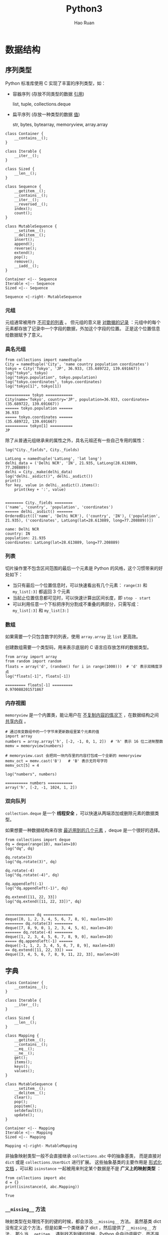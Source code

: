 #+TITLE:     Python3
#+AUTHOR:    Hao Ruan
#+EMAIL:     haoru@cisco.com
#+LANGUAGE:  en
#+LINK_HOME: http://www.github.com/ruanhao
#+OPTIONS:   h:6 tex:t f:t ^:nil
#+STARTUP:   showall
#+HTML_DOCTYPE: <!DOCTYPE html>
#+HTML_HEAD: <link href="http://fonts.googleapis.com/css?family=Roboto+Slab:400,700|Inconsolata:400,700" rel="stylesheet" type="text/css" />
#+HTML_HEAD: <link href="../org-html-themes/org/style.css" rel="stylesheet" type="text/css" />


#+BEGIN_SRC ipython :session :exports none :eval never-export
  def log(title0, value):
      title1 = ' ' + title0 + ' '
      print("{}\n{}".format(title1.center(80, '='), value))
#+END_SRC

#+RESULTS:
: # Out[2]:


* 数据结构

** 序列类型

Python 标准库使用 C 实现了丰富的序列类型，如：

- 容器序列 (存放不同类型的数据 _引用_)

  list, tuple, collections.deque

- 扁平序列 (存放一种类型的数据 _值_)

  str, bytes, bytearray, memoryview, array.array


#+BEGIN_SRC plantuml :file img/seq_vs_mutable.png :eval never-export
  class Container {
      __contains__();
  }

  class Iterable {
      __iter__();
  }

  class Sized {
      __len__();
  }

  class Sequence {
      __getitem__();
      __contains__();
      __iter__();
      __reversed__();
      index();
      count();
  }

  class MutableSequence {
      __setitem__();
      __delitem__();
      insert();
      append();
      reverse();
      extend();
      pop();
      remove();
      __iadd__();
  }

  Container <|-- Sequence
  Iterable <|-- Sequence
  Sized <|-- Sequence

  Sequence <|-right- MutableSequence
#+END_SRC

#+RESULTS:
#+CAPTION: 可变序列 MutableSequence 和不可变序列 Sequence 的差异：（两个都是 =collection.abc= 中的类）
[[file:img/seq_vs_mutable.png]]


*** 元组

元组通常被用作 _不可变的列表_ 。
但元组的意义是 _对数据的记录_ ：元组中的每个元素都存放了记录中一个字段的数据，外加这个字段的位置。
正是这个位置信息给数据赋予了意义。


*** 具名元组

#+BEGIN_SRC ipython :session :exports both :results output :eval never-export
  from collections import namedtuple
  City = namedtuple('City', 'name country population coordinates')
  tokyo = City('Tokyo', 'JP', 36.933, (35.689722, 139.691667))
  log("tokyo", tokyo)
  log("tokyo.population", tokyo.population)
  log("tokyo.coordinates", tokyo.coordinates)
  log("tokyo[1]", tokyo[1])
#+END_SRC

#+RESULTS:
: =========== tokyo ============
: City(name='Tokyo', country='JP', population=36.933, coordinates=(35.689722, 139.691667))
: ====== tokyo.population ======
: 36.933
: ===== tokyo.coordinates ======
: (35.689722, 139.691667)
: ========== tokyo[1] ==========
: JP


除了从普通元组继承来的属性之外，具名元祖还有一些自己专用的属性：

#+BEGIN_SRC ipython :session :exports both :results output :eval never-export
  log("City._fields", City._fields)

  LatLong = namedtuple('LatLong', 'lat long')
  delhi_data = ('Delhi NCR', 'IN', 21.935, LatLong(28.613889, 77.208889))
  delhi = City._make(delhi_data)
  log("delhi._asdict()", delhi._asdict())
  print()
  for key, value in delhi._asdict().items():
      print(key + ':', value)

#+END_SRC

#+RESULTS:
: ======== City._fields ========
: ('name', 'country', 'population', 'coordinates')
: ====== delhi._asdict() =======
: OrderedDict([('name', 'Delhi NCR'), ('country', 'IN'), ('population', 21.935), ('coordinates', LatLong(lat=28.613889, long=77.208889))])
:
: name: Delhi NCR
: country: IN
: population: 21.935
: coordinates: LatLong(lat=28.613889, long=77.208889)


*** 列表

切片操作里不包含区间范围的最后一个元素是 Python 的风格，这个习惯带来的好处如下：

- 当只有最后一个位置信息时，可以快速看出有几个元素： =range(3)= 和 =my_list[:3]= 都返回 3 个元素
- 当起止位置信息都可见时，可以快速计算出区间长度，即 =stop - start=
- 可以利用任意一个下标把序列分割成不重叠的两部分，只需写成： =my_list[:3]= 和 =my_list[3:]=


*** 数组

如果需要一个只包含数字的列表，使用 =array.array= 比 =list= 更高效。

创建数组需要一个类型码，用来表示底层的 C 语言应存放怎样的数据类型。

#+BEGIN_SRC ipython :session :exports both :results output :eval never-export
  from array import array
  from random import random
  floats = array('d', (random() for i in range(1000)))  # 'd' 表示双精度浮点
  log("floats[-1]", floats[-1])
#+END_SRC

#+RESULTS:
: ========= floats[-1] =========
: 0.970088201571867


*** 内存视图

=memoryview= 是一个内置类，能让用户在 _不复制内容的情况下_ ，在数据结构之间 _共享内存_ 。

#+BEGIN_SRC ipython :session :exports both :results output :eval never-export
  # 通过改变数组中的一个字节来更新数组里某个元素的值
  import array
  numbers = array.array('h', [-2, -1, 0, 1, 2])  # 'h' 表示 16 位二进制整数
  memv = memoryview(numbers)

  # memoryview.cast 会把同一块内存里的内容打包成一个全新的 memoryview
  memv_oct = memv.cast('B')   # 'B' 表示无符号字符
  memv_oct[5] = 4

  log("numbers", numbers)
#+END_SRC

#+RESULTS:
: ========== numbers ===========
: array('h', [-2, -1, 1024, 1, 2])


*** 双向队列

=collection.deque= 是一个 *线程安全* ，可以快速从两端添加或删除元素的数据类型。


如果想要一种数据结构来存放 _最近用到的几个元素_ ，deque 是一个很好的选择。


#+BEGIN_SRC ipython :session :exports both :results output :eval never-export
  from collections import deque
  dq = deque(range(10), maxlen=10)
  log("dq", dq)

  dq.rotate(3)
  log("dq.rotate(3)", dq)

  dq.rotate(-4)
  log("dq.rotate(-4)", dq)

  dq.appendleft(-1)
  log("dq.appendleft(-1)", dq)

  dq.extend([11, 22, 33])
  log("dq.extend([11, 22, 33])", dq)

#+END_SRC

#+RESULTS:
#+begin_example
============= dq =============
deque([0, 1, 2, 3, 4, 5, 6, 7, 8, 9], maxlen=10)
======== dq.rotate(3) ========
deque([7, 8, 9, 0, 1, 2, 3, 4, 5, 6], maxlen=10)
======= dq.rotate(-4) ========
deque([1, 2, 3, 4, 5, 6, 7, 8, 9, 0], maxlen=10)
===== dq.appendleft(-1) ======
deque([-1, 1, 2, 3, 4, 5, 6, 7, 8, 9], maxlen=10)
== dq.extend([11, 22, 33]) ===
deque([3, 4, 5, 6, 7, 8, 9, 11, 22, 33], maxlen=10)
#+end_example



** 字典

#+BEGIN_SRC plantuml :file img/map_vs_mutable.png :eval never-export
  class Container {
      __contains__();
  }

  class Iterable {
      __iter__();
  }

  class Sized {
      __len__();
  }

  class Mapping {
      __getitem__();
      __contains__();
      __eq__();
      __ne__();
      get();
      items();
      keys();
      values();
  }

  class MutableSequence {
      __setitem__();
      __delitem__();
      clear();
      pop();
      popitem();
      setdefault();
      update();
  }

  Container <|-- Mapping
  Iterable <|-- Mapping
  Sized <|-- Mapping

  Mapping <|-right- MutableMapping
#+END_SRC

#+RESULTS:
#+CAPTION: =collections.abc= 中的 MutableMapping 和它的超类
[[file:img/map_vs_mutable.png]]


非抽象映射类型一般不会直接继承 =collections.abc= 中的抽象基类，
而是直接对 =dict= 或是 =collections.UserDict= 进行扩展。
这些抽象基类的主要作用是 _形式化文档_ ，可以和 =isinstance= 一起被用来判定某个数据是不是 *广义上的映射类型* ：

#+BEGIN_SRC ipython :session :exports both :results output :eval never-export
  from collections import abc
  d = {}
  print(isinstance(d, abc.Mapping))
#+END_SRC

#+RESULTS:
: True


*** =__missing__= 方法

映射类型在处理找不到的键的时候，都会涉及 =__missing__= 方法。
虽然基类 dict 没有定义这个方法，但是如果一个类继承了 dict ，然后提供了 =__missing__= 方法，
那么当 =__getitem__= 遇到找不到键的时候，Python 会自动调用它，而不是抛出 KeyError 异常。

*__missing__ 方法只会被__getitem__调用（即使用表达式 d[k] ）*


*** 散列表

散列表是一个 _稀疏数组_ (总是有空白元素的数组称为稀疏数组)。散列表中的单元叫做 *bucket* 。
每个 bucket 分为两部分，一个是键的引用，一个是值的引用。

Python 会设法保证大概还有三分之一的 bucket 是空的，所以在快要到达这个阈值的时候，
_原有的散列表会被复制到一个更大的空间里面_ 。


**** 加盐

=str=, =bytes= 和 =datetime= 对象的散列值计算过程中多了 _随机加盐_ 这一步。

所加盐值是进程中一个常量，每次启动解释器都会生成一个不同的盐值。
随机盐值的加入是为了防止 DOS 攻击而采取的一种安全措施。


**** 散列表算法

#+BEGIN_SRC plantuml :file img/p3_hash.png :eval never-export
  :计算键的散列值;
  :使用散列值最低的几位数字来定位散列表用的一个表元(bucket);
  while (表元为空) is (否)
      if (键相等) then (是)
          : 返回表元里的值;
          stop
      else (否)
          : 在散列值中另外再取几位来定位散列表中的另一个表元;
          note right: 散列冲突
      endif
  endwhile (是)
      :KeyError;
#+END_SRC

#+RESULTS:
[[file:img/p3_hash.png]]

**** 可散列对象必须满足的条件

1. 支持 =hash()= 函数，并且通过 =__hash()__= 方法所得到的散列值是不变的
2. 支持通过 =__eq__()= 方法来检测相等性
3. 若 =a == b= 为真，则 =hash(a) == hash(b)= 也为真


如果一个含有自定义 =__eq__= 方法的类处于可变的状态，就不要在这个类中实现 =__hash__= 方法，
因为它的实例是不可散列的。



** 集合

#+BEGIN_SRC plantuml :file img/set_vs_mutable.png :eval never-export
  class Container {
      __contains__();
  }

  class Iterable {
      __iter__();
  }

  class Sized {
      __len__();
  }

  class Set {
      isdisjoint();
      __le__();
      __lt__();
      __gt__();
      __ge__();
      __eq__();
      __ne__();
      __and__();
      __or__();
      __sub__();
      __xor__();
  }

  class MutableSet {
      and();
      discard();
      remove();
      pop();
      clear();
      __ior__();
      __iand__();
      __ixor__();
      __isub__();
  }

  Container <|-- Set
  Iterable <|-- Set
  Sized <|-- Set

  Set <|-right- MutableSet
#+END_SRC

#+RESULTS:
#+CAPTION: =collections.abc= 中的 MutableSet 和它的超类
[[file:img/set_vs_mutable.png]]

*** 合集，交集，差集

- 合集： =a | b=
- 交集： =a & b=
- 差集： =a - b=




** Unicode

*** 字符编码的工作方式

在计算机内存中，统一使用 Unicode 编码，当需要保存到硬盘或者需要传输的时候，就转换为 UTF-8 编码。

*Python 的字符串在内存中以 Unicode 表示* ，一个字符对应若干个字节。
如果要在网络上传输，或者保存到磁盘上， *就需要把字符串变为以字节为单位的 bytes* 。


#+HTML: <img src="https://images2017.cnblogs.com/blog/1209144/201802/1209144-20180202194520750-1805054812.png"/>



* 函数

** 函数参数

函数参数定义的顺序必须是：必选参数、默认参数、可变参数、仅限关键字参数和关键字参数。

*** 仅限关键字参数

仅限关键字参数可以用于限制关键字参数的名字。调用时必须传入参数名，否则将报错。

定义函数时若想指定 *仅限关键字参数* ，要把它们放到前面有 *** 的参数后面。

如果不想支持数量不定的定位参数，但是想支持仅限关键字参数，在函数签名中放一个 *** 即可：

#+BEGIN_SRC ipython :session :exports both :results output :eval never-export
  def f(a, *, b):
      return a, b

  print(f(1, b=3))
#+END_SRC

#+RESULTS:
: (1, 3)


如果函数定义中已经有了一个可变参数，后面跟着的仅限关键字参数就不再需要分隔符 *** ：

#+BEGIN_SRC ipython :session :exports both :results output :eval never-export
  def f(a, *b, c):
      return (a, b, c)

  print(f(1, 2, 3, c=4))
#+END_SRC

#+RESULTS:
: (1, (2, 3), 4)



*** 默认参数的陷阱

*定义默认参数时，默认参数必须指向不可变对象。*

#+BEGIN_SRC ipython :session :exports both :results output :eval never-export
  def add_end(L=[]):
      L.append('END')
      return L

  print(add_end())
  print(add_end())
  print(add_end())
#+END_SRC

#+RESULTS:
: ['END']
: ['END', 'END']
: ['END', 'END', 'END']


出现这种现象的原因在于，
函数在定义的时候，默认参数 =L= 的值就被计算出来了，即 =[]= ，且该 _引用_ 保存在函数属性 =__defaults__= 中。
每次调用该函数，如果改变了 =L= 的内容， =__defaults__= 中的内容 _也将随之改变_ 。

可以用 =None= 这个不可变对象来避免这种陷阱：

#+BEGIN_SRC ipython :eval never-export
  def add_end(L=None):
      if L is None:
          L = []
          L.append('END')
          return L
#+END_SRC


** 函数属性

#+BEGIN_SRC ipython :session :exports both :results output :eval never-export
  class C: pass
  obj = C()
  def func(): pass
  log("函数有而常规对象没有的属性", set(dir(func)) - set(dir(obj)))
#+END_SRC

#+RESULTS:
: ================================ 函数有而常规对象没有的属性 =================================
: {'__call__', '__code__', '__get__', '__name__', '__qualname__', '__defaults__', '__annotations__', '__kwdefaults__', '__globals__', '__closure__'}

|-----------------+----------------+----------------------------------|
| 名称            | 类型           | 说明                             |
|-----------------+----------------+----------------------------------|
| __annotations__ | dict           | 参数和返回值注解                 |
| __call__        | method-wrapper | 可调用对象协议                   |
| __closure__     | tuple          | 闭包，即自由变量的绑定           |
| __code__        | code           | 编译成字节码的函数元数据和定义体 |
| __defaults__    | tuple          | 参数默认值                       |
| __get__         | method-wrapper | 只读描述符协议                   |
| __globals__     | dict           | 函数所在模块中的全局变量         |
| __kwdefaults__  | dict           | 仅限关键字形式参数默认值         |
| __name__        | str            | 函数名                           |
| __qualname__    | str            | 函数限定名                       |
|-----------------+----------------+----------------------------------|




** 局部变量作用域规则

#+BEGIN_SRC ipython :session :exports both :results output :eval never-export
  b = 6
  def f(a):
      print(a)
      print(b)
      b = 9

  try:
     f(3)
  except Exception as e:
      print("Exception:", e)


#+END_SRC

#+RESULTS:
: 3
: Exception: local variable 'b' referenced before assignment

编译函数定义体时，由于在函数中对 =b= 进行了赋值，因此 Python 判定 =b= 为局部变量。
当函数被调用时，Python 尝试获取局部变量 =b= 时，发现 =b= 没有绑定值，于是报错。

这是 Python 的 _设计选择_ ：不要求声明变量，但是假定 *在函数定义体中赋值的变量是局部变量* 。



** 闭包

闭包指的是延伸了作用域的 _函数_ ，其中包含函数定义体中引用了，
但是不在定义体中定义的 *非全局变量* （自由变量）。

#+BEGIN_SRC ipython :session :exports both :results output :eval never-export
  def make_averager():
      series = []

      def averager(new_value):
          series.append(new_value)
          total = sum(series)
          return total/len(series)

      return averager

  avg = make_averager()
  print(avg(10))
  print(avg(11))
  print(avg(12))
  #+END_SRC

#+RESULTS:
: 10.0
: 10.5
: 11.0

*** 自由变量定义

自由变量指的是未在 =local= 作用域中绑定的变量。

[[file:img/python3_free_variable.png]]


*** 闭包元信息(=__code__=, =__closure__=)

局部变量和自由变量的名称保存在 =__code__= 属性中：

#+BEGIN_SRC ipython :session :exports both :results output :eval never-export
  log("avg.__code__.co_varnames", avg.__code__.co_varnames)
  log("avg.__code__.co_freevars", avg.__code__.co_freevars)
#+END_SRC

#+RESULTS:
: =========================== avg.__code__.co_varnames ===========================
: ('new_value', 'total')
: =========================== avg.__code__.co_freevars ===========================
: ('series',)


自由变量的绑定值保存在 =__closure__= 属性中：

#+BEGIN_SRC ipython :session :exports both :results output :eval never-export
  log("avg.__closure__", avg.__closure__)
#+END_SRC

#+RESULTS:
: =============================== avg.__closure__ ================================
: (<cell at 0x111aff978: list object at 0x111954dc8>,)

=__closure__= 中的各个元素对应于 =__code__.co_freevars= 中的一个名称。
这些元素是 =cell= 对象，该对象的 =cell_contents= 属性保存着真正的值：

#+BEGIN_SRC ipython :session :exports both :results output :eval never-export
  log("avg.__closure__[0].cell_contents", avg.__closure__[0].cell_contents)
#+END_SRC

#+RESULTS:
: ======================= avg.__closure__[0].cell_contents =======================
: [10, 11, 12]



*** nonlocal



#+BEGIN_SRC ipython :session :exports both :results output :eval never-export
  def make_averager():
      count = 0
      total = 0

      def averager(new_value):
          count += 1
          total += new_value
          return total / count

      return averager

  avg = make_averager()
  try:
      print(avg(10))
  except Exception as e:
      print(e)

#+END_SRC

#+RESULTS:
: local variable 'count' referenced before assignment

造成上述错误的原因在于，如果 _尝试重新绑定_ ，例如 =count = count + 1= ，
其实会 _隐式创建局部变量_ =count= ，从而导致错误。
同时，这样一来， =count= 就不可能是自由变量了，不会保存在闭包中。


Python 3 引入了=nonlocal= 声明，它的作用是 _把变量标记为自由变量_ ：

#+BEGIN_SRC ipython :session :exports both :results output :eval never-export
  def make_averager():
      count = 0
      total = 0

      def averager(new_value):
          nonlocal count, total
          count += 1
          total += new_value
          return total / count

      return averager

  avg = make_averager()
  try:
      print(avg(10))
  except Exception as e:
      print(e)
#+END_SRC

#+RESULTS:
: 10.0


*** 闭包的陷阱

*闭包中不要引用任何可能会变化的变量* ：

#+BEGIN_SRC ipython :session :exports both :results output :eval never-export
  def count():
      fs = []
      for i in range(1, 4):
          def f():
               return i*i
          fs.append(f)
      return fs

  f1, f2, f3 = count()

  print(f1(), f2(), f3())

#+END_SRC

#+RESULTS:
: 9 9 9

如果一定要引用会变化的变量，可以再创建一个函数：

#+BEGIN_SRC ipython :session :exports both :results output :eval never-export
  def count():
      def f(j):
          def g():
              return j*j
          return g
      fs = []
      for i in range(1, 4):
          fs.append(f(i))
      return fs

  f1, f2, f3 = count()
  print(f1(), f2(), f3())
#+END_SRC

#+RESULTS:
: 1 4 9


** 参数化装饰器

参数化装饰器本质上是一个 _装饰器工厂函数_ ：把参数化传给它，返回一个装饰器，
然后再把这个装饰器应用到要装饰的函数上：

#+BEGIN_SRC ipython :session :exports both :results output :eval never-export
  def decorator(*args, **kwargs):
      def decorate(func):
          pass
      return decorate
#+END_SRC


* 生成器

*生成器保存的是算法* ，每次调用 =next(g)= ，就计算出 g 的下一个元素的值，
直到计算到最后一个元素，没有更多的元素时，抛出 StopIteration 异常。

** 生成器函数

当 Python 函数定义体中有 yield 关键字，该函数就是生成器函数。
调用生成器函数时，会返回一个生成器对象。也就是说生成器函数是生成器工厂，
*而生成器表达式是生成器函数的语法糖。*


** 标准库中的生成器函数

*** 用于过滤的生成器函数

- itertools.compress(it, selector_it)

  并行处理两个可迭代对象：如果 selector_it 中的元素是真值，产出 it 中对应的元素。

  #+BEGIN_SRC ipython :session :exports both :results output :eval never-export
    import itertools
    def vowel(c):
        return c.lower() in 'aeiou'

    result = list(itertools.compress('Aardvark', (1, 0, 1, 1, 0, 1)))
    print(result)
#+END_SRC

#+RESULTS:
: ['A', 'r', 'd', 'a']


- itertools.dropwhile(predicate, it)

  处理 it ，跳过 predicate 计算结果为真值的元素，产出剩下的元素。

  #+BEGIN_SRC ipython :session :exports both :results output :eval never-export
    print(list(itertools.dropwhile(vowel, 'Aardvark')))
#+END_SRC

#+RESULTS:
: ['r', 'd', 'v', 'a', 'r', 'k']


- builtin.filter(predicate, it)

  如果 =predicate(item)= 返回真值，产出对应的元素，如果 predicate 是 None ，则只产出真值元素。

  #+BEGIN_SRC ipython :session :exports both :results output :eval never-export
    print(list(filter(vowel, 'Aardvark')))
#+END_SRC

#+RESULTS:
: ['A', 'a', 'a']


- itertools.filterfalse(predicate, it)

  如果 =predicate(item)= 返回假值，产出对应的元素。


- itertools.islice(it, [start], stop, step=1)

  产出 it 的切片，类似于 =s[:stop]= 或 =s[start:stop:step]= 。

  #+BEGIN_SRC ipython :session :exports both :results output :eval never-export
    print(list(itertools.islice('Aardvark', 4)))
    print(list(itertools.islice('Aardvark', 4, 7)))
    print(list(itertools.islice('Aardvark', 1, 7, 2)))
#+END_SRC

#+RESULTS:
: ['A', 'a', 'r', 'd']
: ['v', 'a', 'r']
: ['a', 'd', 'a']

- itertools.takewhile(predicate, it)

  如果 =predicate(item)= 返回真值，产出对应的元素，然后停止。

  #+BEGIN_SRC ipython :session :exports both :results output :eval never-export
    print(list(itertools.takewhile(vowel, 'Aardvark')))
#+END_SRC

#+RESULTS:
: ['A', 'a']


*** 用于映射的生成器函数

- itertools.accumulate(it, [func])

  产出累计值，默认为求和；如果提供了 func ，则把前面两个元素传个 func ，
  然后把计算结果和下一个元素传给它，以此类推，最后产出结果。

  #+BEGIN_SRC ipython :session :exports both :results output :eval never-export
    from operator import mul
    sample = [5, 4, 2, 8, 7, 6, 3, 0, 9, 1]

    print(list(itertools.accumulate(sample)))
    print(list(itertools.accumulate(sample, min)))
    print(list(itertools.accumulate(sample, mul)))

  #+END_SRC

  #+RESULTS:
  : [5, 9, 11, 19, 26, 32, 35, 35, 44, 45]
  : [5, 4, 2, 2, 2, 2, 2, 0, 0, 0]
  : [5, 20, 40, 320, 2240, 13440, 40320, 0, 0, 0]


- builtin.enumerate(it, start=0)

  产出有两个元素组成的元组，结构是 (index, item) ，其中 index 从 start 开始计数，item 则从 iterable 中获取。

- builtin.map(func, it1, [it2, ..., itN])

  如果传入 N 个 可迭代对象，则 func 必须能接受 N 个参数。

- itertools.starmap(func, it)

  把 it 中各个元素传给 func ，产出结果。

  #+BEGIN_SRC ipython :session :exports both :results output :eval never-export
    print(list(itertools.starmap(mul, enumerate('albatroz', 1))))
    print(list(itertools.starmap(lambda a, b: b/a,
                                 enumerate(itertools.accumulate(sample), 1))))
  #+END_SRC

  #+RESULTS:
  : ['a', 'll', 'bbb', 'aaaa', 'ttttt', 'rrrrrr', 'ooooooo', 'zzzzzzzz']
  : [5.0, 4.5, 3.6666666666666665, 4.75, 5.2, 5.333333333333333, 5.0, 4.375, 4.888888888888889, 4.5]


*** 用于合并可迭代对象的生成器函数

- itertools.chain(it1, ..., itN)

  无缝连接多个可迭代对象。

  #+BEGIN_SRC ipython :session :exports both :results output :eval never-export
    print(list(itertools.chain('ABC', range(3))))
  #+END_SRC

  #+RESULTS:
  : ['A', 'B', 'C', 0, 1, 2]


- itertools.chain.from_iterable(it)

  产出 it 生成的各个可迭代对象中的元素，无缝连接在一起。

  #+BEGIN_SRC ipython :session :exports both :results output :eval never-export
    print(list(itertools.chain.from_iterable(enumerate('ABC'))))
  #+END_SRC

  #+RESULTS:
  : [0, 'A', 1, 'B', 2, 'C']


- itertaools.product(it1, ..., itN, repeat=1)

  计算笛卡尔积，合并成由 N 个元素组成的元组。
  repeat 关键字参数告诉 product 函数重复 N 次处理输入的各个可迭代对象。

  #+BEGIN_SRC ipython :session :exports both :results output :eval never-export
  print(list(itertools.product('ABC', range(2))))
  # list(itertools.product('ABC', 'ABC'))
  print(list(itertools.product('ABC', repeat=2)))
  #+END_SRC

  #+RESULTS:
  : [('A', 0), ('A', 1), ('B', 0), ('B', 1), ('C', 0), ('C', 1)]
  : [('A', 'A'), ('A', 'B'), ('A', 'C'), ('B', 'A'), ('B', 'B'), ('B', 'C'), ('C', 'A'), ('C', 'B'), ('C', 'C')]

- builtin.zip(it1, .., itN)

  产出由 N 个元素组成的元组，只要有一个可迭代对象到头了，即停止。

  #+BEGIN_SRC ipython :session :exports both :results output :eval never-export
  print(list(zip('ABC', range(5), [10, 20, 30, 40, 50, 60])))
  #+END_SRC

  #+RESULTS:
  : [('A', 0, 10), ('B', 1, 20), ('C', 2, 30)]

- itertools.zip_longest(it1, ..., itN, fillvalue=None)

  产出由 N 个元素组成的元组，等到最长的可迭代对象到头了，即停止。

  #+BEGIN_SRC ipython :session :exports both :results output :eval never-export
    print(list(itertools.zip_longest('ABC',
                                     range(5),
                                     [10, 20, 30, 40, 50, 60],
                                     fillvalue='?')))
  #+END_SRC

  #+RESULTS:
  : [('A', 0, 10), ('B', 1, 20), ('C', 2, 30), ('?', 3, 40), ('?', 4, 50), ('?', '?', 60)]


*** 用于扩展输出元素的生成器函数

- itertools.combinations(it, out_len)

  把 it 产出的 out_len 个元素组合在一起，然后产出。

  #+BEGIN_SRC ipython :session :exports both :results output :eval never-export
    print(list(itertools.combinations('ABC', 2)))
  #+END_SRC

  #+RESULTS:
  : [('A', 'B'), ('A', 'C'), ('B', 'C')]

- itertools.combinations_with_replacement(it, out_len)

  把 it 产出的 out_len 个元素组合在一起，然后产出，包含相同元素的组合。

  #+BEGIN_SRC ipython :session :exports both :results output :eval never-export
    print(list(itertools.combinations_with_replacement('ABC', 2)))
  #+END_SRC

  #+RESULTS:
  : [('A', 'A'), ('A', 'B'), ('A', 'C'), ('B', 'B'), ('B', 'C'), ('C', 'C')]

- itertools.permutation(it, out_len=None)

  把 out_len 个 it 产出元素排列在一起，然后产出这些排列；out_len 的默认值等于 =len(list(it))= 。

  #+BEGIN_SRC ipython :session :exports both :results output :eval never-export
    print(list(itertools.permutations('ABC', 2)))
  #+END_SRC

  #+RESULTS:
  : [('A', 'B'), ('A', 'C'), ('B', 'A'), ('B', 'C'), ('C', 'A'), ('C', 'B')]

- itertools.count(start=0, step=1)

  从 start 开支不断产出数字，按 step 步幅增加。

  #+BEGIN_SRC ipython :session :exports both :results output :eval never-export
    print(list(itertools.islice(itertools.count(1, .3), 3)))
  #+END_SRC

  #+RESULTS:
  : [1, 1.3, 1.6]


#+BEGIN_SRC ipython :session :exports both :results output :eval never-export
  print(list(zip(count(), ['a', 'b', 'c'])))
#+END_SRC

#+RESULTS:
: [(0, 'a'), (1, 'b'), (2, 'c')]

- itertools.cycle(it)

  从 it 中产出元素，存储各个元素的 *副本* ，然后按顺序重复不断地产出各个元素。

  #+BEGIN_SRC ipython :session :exports both :results output :eval never-export
    print(list(itertools.islice(itertools.cycle('ABC'), 7)))
  #+END_SRC

  #+RESULTS:
  : ['A', 'B', 'C', 'A', 'B', 'C', 'A']


- itertools.repeat(item, [times])

  不断产出指定元素，除非指定次数。常见用途，为 map 函数提供固定参数：

  #+BEGIN_SRC ipython :session :exports both :results output :eval never-export
    print(list(map(mul, range(11), itertools.repeat(5))))
  #+END_SRC

  #+RESULTS:
  : [0, 5, 10, 15, 20, 25, 30, 35, 40, 45, 50]


- builtin.iter(callable, sentinel)

  第一个参数是一个没有参数的可调用对象，用于不断调用，产出各个值；第二个值是哨符，当可调用对象返回这个值时，迭代结束 (不产出哨符) 。

  iter 的[[https://docs.python.org/3/library/functions.html#iter][文档]]中有个实用的例子，这段代码逐行读取文件，直到遇到空行或到达文件末尾为止：

  #+BEGIN_SRC ipython :eval never-export
    with open('mydata.txt') as fp:
        for line in iter(fp.readline, ''):
            process_line(line)
  #+END_SRC


*** 用于重新排列元素的生成器函数

- itertools.groupby(it, key=None)

  产出由两个元素组成的元组，形式为 (key, group) ，其中 key 是分组标准，group 是生成器，用于产出分组里的元素。

  注意， =itertool.groupby= 假定输入的可迭代对象已使用指定的 key 分组了各个元素。

  #+BEGIN_SRC ipython :session :exports both :results output :eval never-export
    print(list(itertools.groupby('LLLAAGGG')))
    print(list(itertools.groupby('LLAALAAGGG')))
  #+END_SRC

  #+RESULTS:
  : [('L', <itertools._grouper object at 0x106a79208>), ('A', <itertools._grouper object at 0x106a791d0>), ('G', <itertools._grouper object at 0x106a79080>)]
  : [('L', <itertools._grouper object at 0x106a79cf8>), ('A', <itertools._grouper object at 0x106a791d0>), ('L', <itertools._grouper object at 0x106a79080>), ('A', <itertools._grouper object at 0x106a79160>), ('G', <itertools._grouper object at 0x106a79358>)]

  #+BEGIN_SRC ipython :session :exports both :results output :eval never-export
    animals = ['duck', 'eagle', 'rat', 'giraffe', 'bear', 'bat', 'dolphin', 'shark', 'lion']
    animals.sort(key=len)
    for length, group in itertools.groupby(animals, len):
        print(length, '->', list(group))
  #+END_SRC

  #+RESULTS:
  : 3 -> ['rat', 'bat']
  : 4 -> ['duck', 'bear', 'lion']
  : 5 -> ['eagle', 'shark']
  : 7 -> ['giraffe', 'dolphin']


- builtin.reversed(seq)

  seq 必须是序列，或是实现了 =__reversed__= 特殊方法的对象。

- itertools.tee(it, n=2)

  产出一个由 n 个生成器组成的元组，每个生成器用于单独产出输入的可迭代对象中的元素。

  #+BEGIN_SRC ipython :session :exports both :results output :eval never-export
    print(list(zip(*itertools.tee('ABC'))))
  #+END_SRC

  #+RESULTS:
  : [('A', 'A'), ('B', 'B'), ('C', 'C')]


** yield from 语法

这个语句的作用是把不同的生成器结合在一起使用。


#+BEGIN_SRC ipython :session :exports both :results output :eval never-export
  def chain(*iterables):
      for it in iterables:
          for i in it:
              yield i

  print(list(chain('ABC', range(3))))
#+END_SRC

#+RESULTS:
: ['A', 'B', 'C', 0, 1, 2]


*等效于：*

#+BEGIN_SRC ipython :session :exports both :results output :eval never-export
  def chain(*iterables):
      for i in iterables:
          yield from i

  print(list(chain('ABC', range(3))))
#+END_SRC

#+RESULTS:
: ['A', 'B', 'C', 0, 1, 2]


** 把生成器当成协程

[[https://www.python.org/dev/peps/pep-0342/][PEP 342]] 为生成器对象添加了 =send()= 方法，该方法使得生成器前进到下一个 yield 语句。

=send()= 方法还允许使用生成器的客户把数据发给自己，传给 =send()= 方法的参数，
会成为生成器函数定义体中对应 yield 表达式的值。
也就是说， =send()= 方法允许在客户代码和生成器之间 *双向交换数据。*

*生成器用于生成供迭代的数据，而协程是数据的消费者，协程与迭代无关。*





* 面向对象编程

** 对象的比较(==== 与 =is=)


==== 比较两个对象的值 (对象中保存的数据)，而 =is= 比较对象的标识。

=a==b= 等同于 =a.__eq__(b)= 。

继承自 =object= 的 =__eq__= 方法比较两个对象的 ID ，结果与 is 一样。

但多数内置类型使用更有意义的方式覆盖了 =__eq__= 方法，会考虑对象属性的值。


** 对象的深复制与浅复制

构造方法或 =[:]= 做的是浅复制，即复制了 _最外层_ 容器，
副本中的元素是源容器中元素的引用。

=copy= 模块提供的 =deepcopy= 和 =copy= 函数能为任意对象做深复制和浅复制：

#+BEGIN_SRC ipython :session :exports both :results output :eval never-export
  import copy

  class A:
      def __init__(self):
          self.container = []


  a = A()
  a.container.append(1)
  a_copy = copy.copy(a)
  a_deepcopy = copy.deepcopy(a)
  a.container.append(2)
  log("a_copy.container", a_copy.container)
  log("a_deepcopy.container", a_deepcopy.container)

#+END_SRC

#+RESULTS:
: =============================== a_copy.container ===============================
: [1, 2]
: ============================= a_deepcopy.container =============================
: [1]





** 垃圾回收

如果两个对象相互引用，当它们的引用 _只存在两者之间时_ ，垃圾回收程序会判断它们都无法获取，
进而把它们 _都销毁_ 。


*** 监控对象回收(=weakref.finalize=)

#+BEGIN_SRC ipython :session :exports both :results output :eval never-export
  import weakref
  s = {1, 2, 3}
  ender = weakref.finalize(s, lambda: print("Gone with the wind ..."))
  print(ender.alive)
  del s
#+END_SRC

#+RESULTS:
: True
: Gone with the wind ...




** 弱引用

弱引用经常用在缓存中，即需要引用对象，但又不让对象存在的时间超过所需时间。

*** 创建弱引用

弱引用是可调用对象，如果对象存在，调用弱引用可以获取对象，否则返回 =None= :

#+BEGIN_SRC ipython :session :exports both :results output :eval never-export
  import weakref
  a = {0, 1}
  wref = weakref.ref(a)
  print(wref())
#+END_SRC

#+RESULTS:
: {0, 1}


*** =weakref.WeakValueDictionary=

=WeakValueDictionary= 类实现的是一种可变映射， _里面的值是对象的弱引用_ 。
被引用的对象在程序中的其他地方被当作垃圾回收后，对应的键会自动从 =WeakValueDictionary= 中删除。
因此，=WeakValueDictionary= 经常用于缓存。

#+BEGIN_SRC ipython :session :exports both :results output :eval never-export
  import weakref

  class Cheese:

      def __init__(self, kind):
          self.kind = kind

  stock = weakref.WeakValueDictionary()
  catalog = [Cheese('Read Leicester'), Cheese('Tilsit'), Cheese('Brie'), Cheese('Parmesan')]
  for cheese in catalog:
      stock[cheese.kind] = cheese

  print(sorted(stock.keys()))

  del catalog
  del cheese
  print(sorted(stock.keys()))
#+END_SRC

#+RESULTS:
: ['Brie', 'Parmesan', 'Read Leicester', 'Tilsit']
: []


*** =weakref.WeakKeyDictionary=

与 =WeakValueDictionary= 对应的是 =WeakKeyDictionary= ，后者的键是弱引用。


*** weakref.WeakSet

保存元素弱引用的集合类。元素没有强引用时，集合会把它删除。

如果 _一个类需要知道所有实例_ ，一种好的方案是创建一个 =WeakSet= 类型的类属性，用以保存实例的引用。


*** 弱引用的局限

不是每个 Python 对象都可以作为弱引用的目标 (或称所指对象) 。

=list= 和 =dict= 实例不能作为所指对象， _但是它们的子类可以_ 。

=int= 和 =tuple= 实例不能作为弱引用的目标，甚至它们的 _子类也不行_ 。

这些局限是内部优化导致的结果。


*** 对象支持弱引用(=__weakref__=)

为了让对象支持弱引用，必须要有 =__weakref__= 这个属性，用户定义的类中默认就有这个属性。

如果类中定义了 =__slots__= 属性，而且想把实例作为弱引用的目标，
那么必须把 =__weakref__= 添加到 =__slots__= 中。



** =classmethod= / =staticmethod= 装饰器

=classmethod== 最常见的用途是 _定义备选构造方法_ 。

=staticmethod= 就是 _普通的函数_ ，只是碰巧在类的定义体中。
该装饰器 _并不是很重要_ ，因为可以在同一模块中该类的前后定义函数即可达到同样的效果。


** =__slots__=


默认情况下，Python 在各个实例中名为 =__dict__= 的字典里存储实例属性。

为了使用底层的散列表提升访问速度，字典会消耗大量内存。
如果要处理数百万个属性不多的实例，通过 =__slots__= 类属性，能节省大量内存。
*其本质是让解释器在元组中存储实例属性，而不是使用字典。*

继承自超类的 =__slots__= 属性 *没有效果* ，Python 只会使用 *各个类中自己定义* 的 =__slots__= 属性。

不要使用 =__slots__= 禁止类的用户新增实例属性，使用 =__slots__= 是 *为了优化，不是为了约束。*


*** 节省的内存也可能被再次吃掉

如果把 =__dict__= 这个名称添加到 =__slots__= 中，
实例会在元祖中保存各个实例的属性，同时还支持动态创建属性，但这样就失去了节省内存的功效。




* 类

** 抽象类

*** 内置抽象基类

大多数内置抽象基类在 =collection.abc=, =numbers= 和 =io= 模块中定义，
=collection.abc= 中的抽象基类最常用。

[[https://docs.python.org/3/library/collections.abc.html#collections-abstract-base-classes][collection.abc 中各个抽象基类的总结]]


*** 自定义抽象基类

抽象基类中的抽象方法可以有实现代码。

即使实现了， *子类也必须覆盖抽象方法* ，但是在子类中可以使用 =super()= 函数调用抽象方法。


#+BEGIN_SRC ipython :session :exports both :results output :eval never-export
  from abc import ABC, abstractmethod

  class Pet(ABC):
      @classmethod
      def from_name(cls, name):
          for s_cls in cls.__subclasses__():  # 注意 __subclasses__ 的用法
              if name == s_cls.__name__.lower():
                  return s_cls()

      @abstractmethod
      def hello(self):
          pass

  class Dog(Pet):

      def hello(self):
          print("WonWonWon")

  Pet.from_name("dog").hello()
#+END_SRC

#+RESULTS:
: WonWonWon

*** 虚拟子类

注册虚拟子类的方式是在抽象基类上调用 =register= 方法，
=register= 方法通常作为普通函数调用，也可以作为装饰器使用。

这么做之后，注册的类会变成抽象基类的虚拟子类，而且 =issubclass= 和 =isinstance= 都能识别，
*但是注册的类不会从抽象基类中继承任何方法或属性* 。

#+BEGIN_SRC ipython :session :exports both :results output :eval never-export
  @Pet.register
  class Cat:
      pass

  class Bird(list):
      pass

  Pet.register(Bird)

  log("issubclass(Cat, Pet)", issubclass(Cat, Pet))
  log("isinstance(Bird(), Pet)", isinstance(Bird(), Pet))
  log("Bird.__mro__", Bird.__mro__)
#+END_SRC

#+RESULTS:
: ==== issubclass(Cat, Pet) ====
: True
: == isinstance(Bird(), Pet) ===
: True
: ======== Bird.__mro__ ========
: (<class '__main__.Bird'>, <class 'list'>, <class 'object'>)

虚拟子类的 =__mro__= 属性中没有虚拟基类，也从侧面反映了虚拟子类没有从虚拟基类中继承任何方法。


** 继承

直接子类化内置类型 (如 =dict=, =list= 或 =str=) 容易出错，
因为内置类型的方法通常会忽略用户覆盖的方法。

*不要子类化内置类型* ，用户自己定义的类应该继承 =collection= 模块中的类，
如 UserDict, UserList 和 UserString ，这些类 *做了特殊设计* ，因此易于扩展。


* 并发编程

** 全局解释锁 (GIL)

CPython 解释器本身不是线程安全的，因此有全局解释器锁 (GIL) ，一次只允许使用一个线程执行 Python 字节码。因此，一个 Python 进程不能同时使用多个 CPU 。

***  I/O 密集型操作

标准库中所有执行阻塞型 I/O 操作的函数，在等待操作系统返回结果时都会释放 GIL 。
这意味着在 Python 语言这个层次上可以使用多线程，I/O 密集型的程序能从中受益。
( =time.sleep()= 函数也会释放 GIL)

*** CPU 密集型操作

使用 ProcessPoolExecutor 类把工作分配给多个进程处理可以实现真正的并行运算。因此，如果需要做 CPU 密集型处理，可以使用它绕开 GIL ，从而利用所有可用的 CPU 。(多个 Python 进程有各自独立的 GIL 锁，互不影响)


** concurrent.futures 模块

concurrent.futures 模块的主要特色是 ThreadPoolExecutor 和 ProcessPoolExecutor 类，
这两个类实现的接口能分别在不同的线程或进程中执行可调用的对象。

通常情况下 future 对象不应由用户创建，而是由并发框架 (concurrent.futures 或 asyncio) 来实例化。

*** Executor.map()

*Executor.map(func, *iterables, timeout=None, chunksize=1)*

chunksize 只对 ProcessPoolExecutor 有用，用于切分 iterables ，提高运行效率。

因为 future 结果的返回涉及到 IPC ，如果每个进程每次消耗 iterables 中的一个数据，整个过程涉及多个 IPC ，这样效率不高；但如果对 iterables 进行切分，N 个 数据同时交给一个进程进行处理，运算结果通过一个 IPC 一并返回，这样就可以提升效率。

返回值是一个迭代器， *迭代器的 __next__ 方法调用各个 future 对象的 result 方法，得到各个 future 的结果。*

#+BEGIN_SRC ipython :session :exports both :results output :eval never-export
  from concurrent.futures import ThreadPoolExecutor
  import time

  def sleep_and_double(value):
      time.sleep(value)
      return value * 2

  with ThreadPoolExecutor(max_workers=4) as executor:
      time0 =time.time()
      values = executor.map(sleep_and_double, [3, 2, 1])
      time_delta = time.time() - time0
      print("time consumed0: ", time_delta)
      print(values)
      time0 =time.time()
      print([v for v in values])
      time_delta = time.time() - time0
      print("time consumed1: ", time_delta)
#+END_SRC

#+RESULTS:
: time consumed0:  0.009264230728149414
: <generator object Executor.map.<locals>.result_iterator at 0x110912e60>
: [6, 4, 2]
: time consumed1:  2.9983181953430176

*** Executor.sumit()

=Executor.sumit(fn, *args, **kwargs)=

#+BEGIN_SRC ipython :session :exports both :results output :eval never-export
  with ThreadPoolExecutor(max_workers=1) as executor:
      time0 = time.time()
      future = executor.submit(sleep_and_double, 3)
      time_delta = time.time() - time0
      print("time consumed0: ", time_delta)
      time0 = time.time()
      print(future.result())
      time_delta = time.time() - time0
      print("time consumed1: ", time_delta)
#+END_SRC

#+RESULTS:
: time consumed0:  0.00031113624572753906
: 6
: time consumed1:  3.004795789718628


*** concurrent.futures.as_completed()

*concurrent.futures.as_completed(fs, timeout=None)*

#+BEGIN_SRC ipython :session :exports both :results output :eval never-export
  from concurrent import futures
  fs = []

  with ThreadPoolExecutor(max_workers=5) as executor:
      for i in [5, 4, 3, 2, 1]:
          f = executor.submit(sleep_and_double, i)
          fs.append(f)
      time0 = time.time()
      finishes = futures.as_completed(fs)
      time_delta = time.time() - time0
      print("time consumed0: ", time_delta)
      time0 = time.time()
      print([f.result() for f in finishes])
      time_delta = time.time() - time0
      print("time consumed1: ", time_delta)
#+END_SRC

#+RESULTS:
: time consumed0:  2.86102294921875e-06
: [2, 4, 6, 8, 10]
: time consumed1:  4.999896287918091


* async 并发编程

*适合 asyncio API 的协程在定义体中必须使用 yield from ，而不能用 yield 。*

** asyncio 基本思想 (面向事件编程)

在 asyncio 中，基本的流程和 [[simulation][使用协程进行离散事件仿真]] 中提到的是一样的：

1. 在一个单线程中使用主循环依次激活队列里的协程
2. 各个协程向前执行几步，然后把控制权让给主循环
3. 主循环再激活队列里的下一个协程

编写基于 asyncio 的程序需注意下述细节：

- 编写的协程链始终通过把最外层委派生成器传给 asyncio 包中的某个函数驱动，例如 =loop.run_until_complete()= 。即我们的代码不通过调用 =next()= 函数或 =send()= 方法驱动协程。驱动由 asyncio 包实现的事件循环去做。

- 编写的协程链最终通过 =yield from= 把职责委托给 asyncio 包中的某个协程函数，如 =yeild from asyncio.sleep()= ，或者其他库中实现高层协议的协程，如 =response = yield from aiohttp.request('GET', url)= 。也就是说，最内层的子生成器是库中真正执行 I/O 操作的函数，而不是我们自己编写的函数。

概括起来就是：使用 asyncio 包时，我们编写的代码中包含委派生成器，
而生成器最终把职责 *委托* 给 asyncio 包或第三方库中的协程。
这种处理方式相当于架起了管道，让 asyncio 事件循环驱动执行低层异步 I/O 操作的库函数。


** @asyncio.coroutine

交给 asyncio 处理的协程要使用 =@asyncio.coroutine= 装饰，这虽不是强制要求，但是建议这么做。
因为这样能在一众普通函数中把协程凸显出来，也有助于调试：如果还没从协程中产出值，协程就被垃圾回收了，可以发出警告。
也可以使用 *async* 关键字。


** asyncio.Future

在 asyncio 包中， =BaseEventLoop.create_task()= 方法接收一个协程，排定它的运行时间，
然后返回一个 asyncio.Task 实例，也是 asyncio.Future 类的实例，因为前者是后者的子类，用于包装协程。

asyncio.Future 类的目的是与 =yield from= 一起使用，通常不需要使用以下方法：

- 无需调用 =asyncio.Future.add_done_callback()=

  因为可以直接把在 Future 运行结束后执行的操作放在 =yield from= 表达式后面。
- 无需调用 =asyncio.Future.result()=

  因为 =yield from= 从 Future 对象中产出的值就是结果，例如： =result = yield from my_future= 。


*** 从 Future ，Task ，和协程中产出值

在 asyncio 包中，可以这样写： =result = yield from foo()= ，其中 foo 可以是协程函数，或者是返回 asyncio.Future 或 Task 实例的普通函数， *这是 asyncio 包的 API 中很多地方可以互换协程和 Future 对象的原因之一。*

获取 Task 对象有两种主要方式：

- =asyncio.async(coro_or_future, *, loop=None)=

  这个函数排定了协程的运行时间并统一了协程和 Future ：如果第一个参数是 Future 或 Task 对象，则原封不动地返回；如果是协程，则会调用 =loop.create_task()= 方法创建 Task 对象。loop 关键词参数是可选的，用于传入事件循环，如果没有传入，则将调用 =asyncio.get_event_loop()= 获取。

- =BaseEventLoop.create_task(coro)=

  这个方法排定了协程的执行时间，返回 Task 对象。


*** 协程和 Future 测试脚本

#+BEGIN_SRC ipython :session :exports both :results output :eval never-export
  import asyncio
  import time

  def run_sync(coro_or_future):
      loop = asyncio.get_event_loop()
      return loop.run_until_complete(coro_or_future)

  async def test_coro():
      time0 = time.time()
      await asyncio.sleep(3)
      time_delta = time.time() - time0
      return time_delta

  result = run_sync(test_coro())
  log("result", result)
#+END_SRC


** 常用 API

*** BaseEventLoop.run_in_executor()

*BaseEventLoop.run_in_executor(executor, func, *args)*

asyncio 的事件循环在背后维护着一个 ThreadPoolExecutor 对象，
可以调用 run_in_executor 方法，把可调用对象发给它执行。

第一个参数是 Executor 实例，如果为 None ，则使用默认的 ThreadPoolExecutor 实例。

#+BEGIN_SRC ipython :eval never-export
  loop = asyncio.get_event_loop()
  loop.run_in_executor(None, )
#+END_SRC


*** asyncio.as_complete()

*asyncio.as_complete(fs, *, loop=None, timeout=None)*

#+BEGIN_SRC ipython :session :exports both :results output :eval never-export
  import asyncio
  import time

  async def foo(seconds):
      await asyncio.sleep(seconds)
      return seconds

  async def coro():
      fs = [foo(10), foo(5), foo(1)]
      for f in asyncio.as_completed(fs):
          time0 = time.time()
          result = await f
          print(result, "delta", time.time() - time0)

  asyncio.get_event_loop().run_until_complete(coro())
#+END_SRC


*** asyncio.Semaphore

*asyncio.Semaphore(value=1, *, loop=None)*

Semaphore 类用于限制并发请求数量。

Semaphore 对象维护一个内部计数器:

- 如果在对象上调用 =acquire()= 方法，计数器递减；
- 如果调用 =release()= 方法，计数器递增。

可以把 Semaphore 对象 _当作上下文管理器使用_ 。


#+BEGIN_SRC ipython :session :exports both :results output :eval never-export
  time0 = time.time()

  async def foo(semaphore):
      with (await semaphore):
          await asyncio.sleep(2)
          print("time delta:", time.time() - time0)

  async def coro():
      semaphore = asyncio.Semaphore(3)
      fs = [foo(semaphore) for _ in range(5)]
      for f in asyncio.as_completed(fs):
          await f

  asyncio.get_event_loop().run_until_complete(coro())
#+END_SRC


*** asyncio.wait()

*asyncio.wait(futures, *, loop=None, timeout=None, return_when=ALL_COMPLETED)*

参数是一个由 Future 或协程构成的可迭代对象，wait 会分别把各个协程包装进一个 Task 对象。
wait 是协程函数，因此它 *不会阻塞* ，默认行为是等传给它的所有协程运行完毕后结束。

#+BEGIN_SRC ipython :session :exports both :results output :eval never-export
  import random
  async def foo():
      sec = random.randint(1, 3)
      await asyncio.sleep(sec)
      return sec

  to_do = [foo() for _ in range(10)]
  wait_coro = asyncio.wait(to_do)
  result = asyncio.get_event_loop().run_until_complete(wait_coro)
  log("result", result)
#+END_SRC



* 上下文管理

** for/else, while/else, try/else

在所有情况下，如果因为异常或者 return，break 或 continue 语句导致控制权跳到了块之外，else 子句也会被跳过。

- for/else

  仅当 for 循环运行完毕时 (即 for 循环没有被 break 语句中止) 才运行 else 块。

- while/else

  仅当 while 循环因为条件为假值而退出时 (即 while 循环没有被 break 语句中止) 才运行 else 块。

- try/else

  仅当 try 块中没有异常抛出时才运行 else 块， *else 子句抛出的异常不会由前面的 except 子句处理。*

** with

with 语句的目的是简化 try/finally 模式。

上下文管理器协议包含 =__enter__= 和 =__exit__= 两个方法:

- with 语句开始运行时，会在上下文管理器对象上调用 =__enter__= 方法。
- with 语句运行结束后，会在上下文管理器对象上调用 =__exit__= 方法，以此扮演 finally 子句的角色。

=__exit__= 方法如果返回 True 之外的值 (包括 None) ，则 with 块中的任何异常都会向上冒泡。
如果返回 True ，即告诉解释器，异常已经处理了。


** contextlib 模块中的实用工具

*** closing

如果对象提供了 =close()= 方法，但没有实现 =__enter__/__exit__= 协议，则可以用这个函数构建上下文管理器。

#+BEGIN_SRC ipython :session :exports both :results output :eval never-export
  from contextlib import closing

  class Door:

      def open(self):
          print("door opened")

      def close(self):
          print("door closed")

  with closing(Door()) as door:
      door.open()
#+END_SRC

#+RESULTS:
: door opened
: door closed


*** suppress

构建忽略指定异常的上下文管理器。

#+BEGIN_SRC ipython :session :exports both :results output :eval never-export
  from contextlib import suppress
  import os

  with suppress(FileNotFoundError):
      os.remove('somefile.tmp')
#+END_SRC

#+RESULTS:

*** redirect

#+BEGIN_SRC ipython :session :exports both :results output :eval never-export
  import io
  from contextlib import redirect_stdout

  f = io.StringIO()
  with redirect_stdout(f):
      help(pow)

  log("f.getvalue()", f.getvalue())
#+END_SRC

#+RESULTS:
#+begin_example
======== f.getvalue() ========
Help on built-in function pow in module builtins:

pow(x, y, z=None, /)
    Equivalent to x**y (with two arguments) or x**y % z (with three arguments)

    Some types, such as ints, are able to use a more efficient algorithm when
    invoked using the three argument form.


#+end_example

#+BEGIN_SRC ipython :session :exports both :results output :eval never-export
  with open('/tmp/help.txt', 'w') as f:
      with redirect_stdout(f):
          help(pow)
#+END_SRC

#+RESULTS:


*** @contextmanager

这个装饰器把简单的生成器函数变成上下文管理器，这样就不用创建类去实现管理器协议了。

在使用 @contextmanager 装饰的生成器中，yield 语句的作用是把函数的定义体分成两部分：

- yield 语句前面的所有代码在 with 块开始时 (即解释器调用 =__enter__= 方法时) 执行
- yield 语句后面的代码在 with 块结束时 (即调用 =__exit__= 方法时) 执行


#+BEGIN_SRC ipython :session :exports both :results output :eval never-export
  from contextlib import contextmanager

  class Query(object):

      def __init__(self, name):
          self.name = name

      def query(self):
          print('Query info about %s...' % self.name)

  @contextmanager
  def create_query(name):
      print('Begin')
      with suppress(Exception):
          yield Query(name)  # 需要使用 as
      print('End')

  with create_query('Bob') as q:
      q.query()
#+END_SRC

#+RESULTS:
: Begin
: Query info about Bob...
: End


#+BEGIN_SRC ipython :session :exports both :results output :eval never-export
  @contextmanager
  def tag(name):
      print("<%s>" % name, end='')
      with suppress(Exception):
          yield  # 无需使用 as
      print("</%s>" % name)

  with tag("h1"):
      print("hello", end='')
#+END_SRC

#+RESULTS:
: <h1>hello</h1>

本质上，contextlib.contextmanager 装饰器会把函数包装成实现了 =__enter__= 和 =__exit__= 方法的类 (类的名称是 _GeneraorContextManager) 。这个类的 =__enter__= 方法有如下作用：

- 调用生成器函数，保存生成器对象 (这里把它成为 gen)
- 调用 =next(gen)= ，执行到 yield 关键字所在位置
- 返回上一步 =next(gen)= 产出的值，以便把产出的值绑定到 with/as 语句中的目标变量上

with 块终止时， =__exit__= 方法会做以下几件事：

- 检查有没有异常，如果有，调用 =gen.throw(ex)= ，在生成器函数定义体中包含 yield 关键字的那一行抛出异常
- 否则，调用 =next(gen)= ，继续执行生成器函数定义体中 yield 语句之后的代码


*注意:*

如果在 with 块中抛出了异常，Python 解释器会将其捕获，然后会在生成器函数中 yield 表达式处再次抛出。因此使用 @contextmanager 装饰器时，要把 yield 语句放在 try/finally 语句中 (或者放在 with 语句中) ，这是无法避免的，因为我们永远不知道使用上下文管理器的用户会在 with 块中做什么。

另外，@contextmanager 装饰器提供的 =__exit__= 方法假定发给生成器的所有异常都得到处理了，因此应该压制异常。如果不想让 @contextmanager 压制异常，必须在被装饰的函数中显示重新抛出异常。


* 协程

协程是指一个过程，这个过程与调用方协作，产出由调用方提供的值。

协程中的关键字 yield 可以视作控制流程的方式。

** 状态

可以使用 =inspect.getgeneratorstate()= 获取协程四个状态中的一个：

1. GEN_CREATED：等待开始执行
2. GEN_RUNNING：正在执行
3. GEN_SUSPENDED：在 yield 表达式处暂停
4. GEN_CLOSED：执行结束


** send()

仅当协程 cr 处于暂停状态才能调用 send 方法。

如果协程还没激活 (即状态是 GEN_CREATED) ，可以调用 =cr.send(None)= 激活协程，这和使用 =next(cr)= 效果一样。


** 执行过程举例


#+NAME: coroutine
#+CAPTION: 协程执行过程
[[file:img/py3_coroutine.png]]

1. 调用 =next(my_coro2)= ，打印第一个消息，然后执行 yield a ，产出数字 14
2. 调用 =my_coro2.send(28)= ，把 28 赋值给 b ，打印第二个消息，然后执行 =yield a + b= ，产出 42
3. 调用 =my_coro2.send(99)= ，把 99 赋值给 c ，打印第三个消息，协程终止

注意，各个阶段都在 yield 表达式中结束，而且下一个阶段都从那一行代码开始，然后再把 yield 表达式的值赋给变量。



** 预激 (prime) 协程的装饰器

如果不预激，则协程没什么用，即调用 =send()= 之前，一定要先调用 =next()= 。

如果无需调用 =send()= ，即 yield 只是为了产出值的情况下，则不需要预激。

有时可以自定义一个预激装饰器以简化协程的用法：

#+BEGIN_SRC ipython :eval never-export
  from functools import wraps

  def coroutine(func):

      @wraps(func)
      def primer(*args, **kwargs):
          gen = func(*args, **kwargs)
          next(gen)
          return gen

      return primer
#+END_SRC

*注意* ：

使用 yield from 调用协程时，会自动预激，因此与上面的做法不兼容。
标准库里的 asyncio.coroutine 装饰器不会预激协程，因此可以兼容 yield from 语法。


** 终止协程和异常处理

协程中未处理的异常会向上冒泡，传给调用协程的对象，未处理的异常会导致协程终止。


*** generator.throw()

=generator.throw(exc_type[, exc_value[, traceback]])=

该方法会导致生成器在暂停的 yield 表达式处抛出指定的异常。
如果生成器内部处理了该异常，代码会向前执行到下一个 yield 表达式处，而产出的值会成为该方法的返回值。
如果生成器内部没有处理这个异常，异常会向上冒泡，传到调用方的上下文中。


*** generator.close()

该方法使得生成器在暂停的 yield 表达式处抛出 GeneratorExit 异常。
如果生成器内部没有处理这个异常，调用方不会报错。如果收到 GeneratorExit 异常，生成器不能产出值，否则解释器会抛出 RuntimeError 异常。

如果不管协程如何结束都需要做清理工作，需要把协程定义体中相关的代码放入 try/finally 块中。


** 有返回值的协程

在 Python3.3 之前，如果生成器返回值，解释器会报错。

return 的值会偷偷传给调用方，赋值给 StopIteration 异常的一个属性。这样的做法有点奇怪，但是能保留住生成器对象的常规行为，即耗尽时抛出 StopIteration 异常。

#+BEGIN_SRC ipython :session :exports both :results output :eval never-export
  from collections import namedtuple
  Result = namedtuple('Result', 'count average')

  def averager():
      total = 0.0
      count = 0
      average = None
      while True:
          term = yield
          if term is None:
              break
          total += term
          count += 1
          average = total / count
      return Result(count, average)

  c_avg = averager()
  next(c_avg)
  c_avg.send(10)
  c_avg.send(20)
  try:
      c_avg.send(None)
  except StopIteration as exc:
      result = exc.value

  log("result", result)
#+END_SRC

#+RESULTS:
: =========== result ===========
: Result(count=2, average=15.0)


** yield from

在生成器 gen 中使用 =yield from subgen()= 时，subgen 会获得控制权，把产出的值传给 gen 的调用方，即调用方可以直接控制 subgen 。与此同时，gen 会阻塞，等待 subgen 终止。

从定义上来说，yield from 的主要功能是打开双向通道，把最外层的调用方与最内层的子生成器连接起来，这样二者可以直接发送和产出值，还可以直接传入异常。


*** 结构示意图

#+NAME: yield
#+CAPTION: yield from 工作原理
[[file:img/py3_yield.png]]

委派生成器在 yield from 表达式处暂停时，调用方可以直接把数据发给子生成器，子生成器再把产出的值发给调用方。
子生成器返回之后，解释器抛出 StopIteration 异常，并把返回值附加到异常对象上，届时委派生成器恢复。

委派生成器相当于 *管道* ，可以吧任意数量的委派生成器连接在一起，
这个管道最终要以一个只使用 yield 表达式的简单生成器结束 (也能以任何可迭代对象结束) 。
任何 yield from 链都必须由客户驱动，即在最外层委派生成器上调用 =next()=, =send()= 方法，
也可以隐式调用，如使用 for 循环。


*** yield from 意义

- 子生成器产出的值都直接传给委派生成器的调用方，即客户端。
- 使用 =send()= 发给委派生成器的值都直接传给子生成器。如果发送的值是 None ，那么会调用子生成器的 =__next__()= 方法。如果不是 None ，那么会调用子生成器的 send() 方法。如果调用的方法抛出 StopIteration 异常，那么委派生成器恢复运行。任何其他异常都会向上冒泡，传给委派生成器。
- 生成器退出时，子生成器中的 =return expr= 表达式会触发 =StopIteration(expr)= 异常抛出。
- yield from 表达式的值是子生成器终止时传给 StopIteration 异常的第一个参数。
- 传入委派生成器的异常，除了 GeneratorExit 之外都传给子生成器的 =throw()= 方法。如果调用 =throw()= 方法抛出 StopIteration 异常，委派生成器恢复运行。StopIteration 之外的异常会向上冒泡，传给委派生成器。
- 如果把 GeneratorExit 异常传入委派生成器，或者在委派生成器上调用 =close()= 方法，则会在子生成器上调用 =close()= 方法 (如果它有的话) 。如果子生成器调用 =close()= 方法导致异常抛出，则异常会向上冒泡，传给委派生成器，如果没有异常抛出，则委派生成器会抛出 GeneratorExit 异常。


**** RESULT = yield from EXPR 执行逻辑

#+BEGIN_SRC ipython :eval never-export
  # _i: The subgenerator
  # _y: A value yielded from the subgenerator
  # _r: The eventual result
  # _s: A value sent by the caller to the delegating generator, which is forwarded to the subgenerator
  # _e: An exception

  _i = iter(EXPR)
  try:
      _y = next(_i)
  except StopIteration as _e:
      _r = _e.value
  else:
      while 1:
          try:
              _s = yield _y
          except GeneratorExit as _e:
              try:
                  _m = _i.close
              except AttributeError:
                  pass
              else:
                  _m()
              raise _e
          except BaseException as _e:
              _x = sys.exc_info()
              try:
                  _m = _i.throw
              except AttributeError:
                  raise _e
              else:
                  try:
                      _y = _m(*_x)
                  except StopIteration as _e:
                      _r = _e.value
                      break
          else:
              try:
                  if _s is None:
                      _y = next(_i)
                  else:
                      _y = _i.send(_s)
              except StopIteration as _e:
                  _r = _e.value
                  break

  RESULT = _r
#+END_SRC



** <<simulation>>使用协程进行离散事件仿真

这个例子是说明如何在一个主循环中处理事件，以及如何通过发送数据驱动协程。这是 asyncio 包底层的基本思想。

#+BEGIN_SRC ipython :session :exports both :results output :eval never-export
  from collections import namedtuple
  import queue
  import random

  Event = namedtuple('Event', 'time proc action')

  def taxi_process(proc, trips, start_time=0):
      time = yield Event(start_time, proc, 'leave garage')
      for i in range (trips):
          time = yield Event(time, proc, 'pick up passenger')
          time = yield Event(time, proc, 'drop off passenger')
      yield Event(time, proc, 'going home')

  class Simulator:

      def __init__(self, procs_map):
          self.events = queue.PriorityQueue()
          self.procs = dict(procs_map)

      def run(self, end_time):
          for _, proc in sorted(self.procs.items()):
              first_event = next(proc)
              self.events.put(first_event)

          sim_time = 0
          while sim_time < end_time:
              if self.events.empty():
                  print('=== end of events ===')
                  break

              current_event = self.events.get()
              sim_time, proc_id, action = current_event
              print('taxi:', proc_id, proc_id * '  ', action, ' [', sim_time, ']')
              active_proc = self.procs[proc_id]
              next_time = sim_time + random.randint(1, 10)
              try:
                  next_event = active_proc.send(next_time)
              except StopIteration:
                  del self.procs[proc_id]
              else:
                  self.events.put(next_event)
          else:
              print('=== end of simulation time: {} events pending ==='
                    .format(self.events.qsize()))

  num_taxis = 3
  DEPARTURE_INTERVAL = 5
  taxis = {i: taxi_process(i, (i+1)*2, i*DEPARTURE_INTERVAL) for i in range(num_taxis)}
  Simulator(taxis).run(100)
#+END_SRC

#+RESULTS:
#+begin_example
taxi: 0  leave garage  [ 0 ]
taxi: 0  pick up passenger  [ 2 ]
taxi: 0  drop off passenger  [ 3 ]
taxi: 1    leave garage  [ 5 ]
taxi: 1    pick up passenger  [ 10 ]
taxi: 2      leave garage  [ 10 ]
taxi: 0  pick up passenger  [ 13 ]
taxi: 0  drop off passenger  [ 14 ]
taxi: 1    drop off passenger  [ 18 ]
taxi: 1    pick up passenger  [ 20 ]
taxi: 2      pick up passenger  [ 20 ]
taxi: 2      drop off passenger  [ 21 ]
taxi: 0  going home  [ 22 ]
taxi: 1    drop off passenger  [ 22 ]
taxi: 2      pick up passenger  [ 27 ]
taxi: 1    pick up passenger  [ 31 ]
taxi: 1    drop off passenger  [ 36 ]
taxi: 1    pick up passenger  [ 37 ]
taxi: 2      drop off passenger  [ 37 ]
taxi: 2      pick up passenger  [ 39 ]
taxi: 1    drop off passenger  [ 41 ]
taxi: 2      drop off passenger  [ 42 ]
taxi: 1    going home  [ 43 ]
taxi: 2      pick up passenger  [ 44 ]
taxi: 2      drop off passenger  [ 54 ]
taxi: 2      pick up passenger  [ 59 ]
taxi: 2      drop off passenger  [ 62 ]
taxi: 2      pick up passenger  [ 68 ]
taxi: 2      drop off passenger  [ 76 ]
taxi: 2      going home  [ 83 ]
=== end of events ===
#+end_example




* 模块

** 包目录结构

#+BEGIN_EXAMPLE
  cisco
  ├── __init__.py
  ├── csg
  │   ├── __init__.py
  │   ├── modA.py
  │   └── modB.py
  ├── modA.py
  └── modB.py
#+END_EXAMPLE

每一个包目录下面都会有一个 =__init__.py= 的文件，这个文件是必须存在的，
否则，Python 就把这个目录当成普通目录，而不是一个包。

=__init__.py= 可以是空文件，也可以有 Python 代码，
因为 =__init__.py= 本身就是一个模块，而它的模块名就是目录名。



* 对象




* 元编程

** =__new__=

我们通常把 =__init__= 称为构造方法，其实，用于构建实例的是特殊方法 =__new__= ：
这是个类方法，由于使用了特殊方式处理，因此不必使用 @classmethod 装饰器，该方法必须返回一个实例。
返回的实例会作为第一个参数 (即 self) 传给 =__init__= 方法。

因为调用 =__init__= 方法时要传入实例，而且禁止返回任何值，所以 =__init__= 其实称为初始化方法更为合适。
*真正的构造方法是* =__new__= 。
几乎不需要自己编写 =__new__= 方法，因为从 object 类继承的实现已经足够了。

*注意* ： =__new__= 方法也可以返回其他类的实例，此时，解释器不会调用 =__init__= 方法。

Python 构建对象的过程可以用下述伪代码概括：

#+BEGIN_SRC ipython :eval never-export
  def object_maker(the_class, some_arg):
      new_object = the_class.__new__(some_arg)
      if isinstance(new_object, the_class):
          the_class.__init__(new_object, some_arg)
      return new_object

  # 下述两个语句作用等效
  # x = Foo('bar')
  # x = object_maker(Foo, 'bar')
#+END_SRC

在 =__new__= 方法中调用 =super().__new__(cls)= 会调用 =object.__new__(cls)= ，
而 object 类构建的实例其实是 cls 实例，即实例的 =__class__= 属性存储的是 cls 类的引用。
(真正的构建操作由解释器调用 C 语言实现的 =object.__new__= 方法执行)


** 描述符

*** 属性查找

**** 从类中查找属性

使用 C.name 引用类对象 C 的一个属性时，查询操作如下：

1. 当 name 是 =C.__dict__= 中的一个键时， C.name 将从 =C.__dict__['name']= 中提取值 v。如果 v 是一个描述器，则 C.name 的值就是 =type(v).__get__(v, None, C)= ，否则，C.name 的值为 v
2. 否则，C.name 将委托查找 C 的基类
3. 否则引发 AttributeError


**** 从实例中查找属性

=obj.attr= 这样的表达式 *不会从 obj 开始寻找 attr* ，而是从 =obj.__class__= 开始，
*仅当类中没有名为 attr 的描述符时，才会在 obj 实例中寻找。*

使用 x.name 引用类 C 的实例 x 的一个属性时，查询操作如下：

1. 当 name 作为一个覆盖描述器 v 的名称在类 C （或 C 的某个祖先类）中被找到，x.name 的值就是 =type(v).__get__(v, x, C)=
2. 否则，当 name 是 =x.__dict__= 中的一个键时，返回 =x.__dict__['name']=
3. 否则，x.name 将委托查找 x 的类，即查找 C.name
4. 如果 C 定义或继承了特殊方法 =__getattr__= ，则调用 =C.__getattr__(x, 'name')= ，而不是引发 AttributeError，然后根据 =__getattr__= 返回一个合适的值或者引发 AttributeError


*** 覆盖型描述符

也叫作数据描述符或强制描述符。

实现 =__set__= 方法的描述符属于覆盖型描述符，虽然描述符是类属性，
但是实现了 =__set__= 方法的话，会覆盖对实例属性的赋值操作。

内置的 property 类创建的其实是覆盖型描述符， =__set__= 方法和 =__get__= 方法都实现了，
=__set__= 方法默认抛出 AttributeError 异常。

**** 没有 __get__ 方法的覆盖型描述符

通过实例读取描述符会返回描述符对象本身。如果直接通过实例的 =__dict__= 属性创建同名实例属性，
以后再设置那个属性时，仍会由 =__set__= 方法接管，
但是读取那个属性时，会直接从实例中返回新赋的值，而不会返回描述符对象。
也就是说，实例属性会遮盖描述符，不过只有读操作如此。


*** 非覆盖型描述符

也叫作非数据描述符或遮盖型描述符。

没有实现 =__set__= 方法的描述符是非覆盖型描述符。
如果设置了同名的实例属性，描述符会被覆盖，致使描述符无法处理那个实例的那个属性。
*方法是* 以非覆盖型描述符实现的 (只有 =__get__= 方法) 。

非覆盖型描述符可以用来实现缓存，执行某些耗费资源的计算，然后为实例设置同名属性，缓存结果。
同名属性会遮盖描述符，因此后续访问会直接从实例的 =__dict__= 属性中获取值，不会触发描述符的 =__get__= 方法。



** 元类

*** 使用 type 动态创建类

#+BEGIN_SRC ipython :session :exports both :results output :eval never-export
  def fn(self, name='world'):
      print('Hello, %s.' % name)

  Hello = type('Hello', (object,), dict(hello=fn))

  h = Hello()
  print((type(Hello), type(h)))
#+END_SRC

#+RESULTS:
: (<class 'type'>, <class '__main__.Hello'>)


*** 使用 metaclass 控制类的创建

所有类都是 type 的实例，元类是 type 的子类，可以作为制造类的工厂。
具体来说，元类可以通过实现 =__init__= 方法定制实例。
元类的 =__init__= 方法可以做到类装饰器能做的任何事情。
(如果想进一步定制类，可以在元类中实现 =__new__= 方法。不过，通常情况下实现 =__init__= 方法就够了)

#+BEGIN_SRC ipython :session :exports both :results output :eval never-export
  class MetaFoo(type):

      def __new__(metacls, name, bases, attrs):
          print("metacls: {}, name: {}, bases: {}, attrs: {}".format(metacls, name, bases, attrs))
          return type.__new__(metacls, name, bases, attrs)

      def __init__(cls, name, bases, attrs): # name, bases, attrs: 与构建类时传给 type 的参数一样
          print("cls: {}, name: {}, bases: {}, attrs: {}".format(cls, name, bases, attrs))

  class Foo(str, metaclass=MetaFoo):
      pass

  print(dir(Foo))
#+END_SRC

#+RESULTS:
: metacls: <class '__main__.MetaFoo'>, name: Foo, bases: (<class 'str'>,), attrs: {'__module__': '__main__', '__qualname__': 'Foo'}
: cls: <class '__main__.Foo'>, name: Foo, bases: (<class 'str'>,), attrs: {'__module__': '__main__', '__qualname__': 'Foo'}
: ['__add__', '__class__', '__contains__', '__delattr__', '__dict__', '__dir__', '__doc__', '__eq__', '__format__', '__ge__', '__getattribute__', '__getitem__', '__getnewargs__', '__gt__', '__hash__', '__init__', '__init_subclass__', '__iter__', '__le__', '__len__', '__lt__', '__mod__', '__module__', '__mul__', '__ne__', '__new__', '__reduce__', '__reduce_ex__', '__repr__', '__rmod__', '__rmul__', '__setattr__', '__sizeof__', '__str__', '__subclasshook__', '__weakref__', 'capitalize', 'casefold', 'center', 'count', 'encode', 'endswith', 'expandtabs', 'find', 'format', 'format_map', 'index', 'isalnum', 'isalpha', 'isdecimal', 'isdigit', 'isidentifier', 'islower', 'isnumeric', 'isprintable', 'isspace', 'istitle', 'isupper', 'join', 'ljust', 'lower', 'lstrip', 'maketrans', 'partition', 'replace', 'rfind', 'rindex', 'rjust', 'rpartition', 'rsplit', 'rstrip', 'split', 'splitlines', 'startswith', 'strip', 'swapcase', 'title', 'translate', 'upper', 'zfill']


*** =__prepare__=

type 构造方法及元类的 =__new__= 和 =__init__= 方法都会收到要计算的类的定义体，
形式是名称到属性的映射，默认情况下，那个映射所使用的数据结构是字典。

Python3 引入了特殊方法 =__prepare__= ，这个特殊方法只在元类中有用，且必须声明为类方法。
解释器调用元类的 =__new__= 方法前会先调用该方法。
=__prepare__= 方法的第一个参数时元类，随后两个参数分别是要构建的类的名称和基类组成的元组，
返回值必须是映射类型。 =__prepare__= 返回的映射对象会传给 =__new__= 方法的最后一个参数，
然后再传给 =__init__= 方法。

=__prepare__= 的用法一般都比较简单，比如想要控制类的属性定义的顺序：

#+BEGIN_SRC ipython :eval never-export
  import collections

  class EntityMeta(type):

      @classmethod
      def __prepare__(cls, name, bases):
          return collections.OrderedDict()
#+END_SRC




* Gists

** 数据结构

*** 序列操作

**** 使用 ‘*’ 处理元组拆包

‘*’ 前缀只能用在 *一个* 变量名前面，但是这个变量可以出现在赋值表达式的任意位置。


#+BEGIN_SRC ipython :session :exports both :results output :eval never-export
  a, b, *rest1 = range(5)
  log("rest1", rest1)

  a, b, *rest2 = range(3)
  log("rest2", rest2)

  a, b, *rest3 = range(2)
  log("rest3", rest3)

  a, *body, c, d = range(5)
  log("body", body)

  *head, b, c, d = range(5)
  log("head", head)
#+END_SRC

#+RESULTS:
#+begin_example
=========== rest1 ============
[2, 3, 4]
=========== rest2 ============
[2]
=========== rest3 ============
[]
============ body ============
[1, 2]
============ head ============
[0, 1]
#+end_example



**** 对序列重排位(itemgetter)

#+BEGIN_SRC ipython :session :exports both :results output :eval never-export
  from operator import itemgetter

  data = [
      ('c', 2),
      ('b', 3),
      ['a', 1]
  ]

  log("[itemgetter(1, 0)(t) for t in data]", [itemgetter(1, 0)(t) for t in data])
#+END_SRC

#+RESULTS:
: ===================== [itemgetter(1, 0)(t) for t in data] ======================
: [(2, 'c'), (3, 'b'), (1, 'a')]

**** 给切片赋值

如果赋值的对象是一个切片， *赋值语句的右侧必须是个可迭代对象* 。

#+BEGIN_SRC ipython :session :exports both :results output :eval never-export
  l = list(range(10))
  log("l", l)

  l[2:5] = [20, 30]
  log("after l[2:5] = [20, 30]", l)

  del l[5:7]
  log("after del l[5:7]", l)

  l[3::2] = [11, 22]
  log("after l[3::2] = [11, 22]", l)

  try:
      l[2:5] = 100
  except Exception as e:
      log("e", e)

  l[2:5] = [100]
  log("after l[2:5] = [100]", l)
#+END_SRC

#+RESULTS:
#+begin_example
============= l ==============
[0, 1, 2, 3, 4, 5, 6, 7, 8, 9]
== after l[2:5] = [20, 30] ===
[0, 1, 20, 30, 5, 6, 7, 8, 9]
====== after del l[5:7] ======
[0, 1, 20, 30, 5, 8, 9]
== after l[3::2] = [11, 22] ==
[0, 1, 20, 11, 5, 22, 9]
============= e ==============
can only assign an iterable
==== after l[2:5] = [100] ====
[0, 1, 100, 22, 9]
#+end_example


**** 使用 bisect 管理已排序序列


***** 使用 bisect 搜索

#+BEGIN_SRC ipython :session :exports both :results output :eval never-export
  import bisect
  import sys
  HAYSTACK = [1, 4, 5, 6, 8, 12, 15, 20, 21, 23, 23, 26, 29, 30]
  NEEDLES = [0, 1, 2, 5, 8, 10, 22, 23, 29, 30, 31]
  ROW_FMT = '{0:2d} @ {1:2d}    {2}{0:<2d}'

  def demo(bisect_fn):
      print('DEMO:', bisect_fn.__name__)
      print('haystack ->', ' '.join('%2d' % n for n in HAYSTACK))
      for needle in reversed(NEEDLES):
          position = bisect_fn(HAYSTACK, needle)
          offset = position * ' |'
          print(ROW_FMT.format(needle, position, offset))


  demo(bisect.bisect_left)
  print('=' * 60)
  demo(bisect.bisect)
#+END_SRC

#+RESULTS:
#+begin_example
DEMO: bisect_left
haystack ->  1  4  5  6  8 12 15 20 21 23 23 26 29 30
31 @ 14     | | | | | | | | | | | | | |31
30 @ 13     | | | | | | | | | | | | |30
29 @ 12     | | | | | | | | | | | |29
23 @  9     | | | | | | | | |23
22 @  9     | | | | | | | | |22
10 @  5     | | | | |10
 8 @  4     | | | |8
 5 @  2     | |5
 2 @  1     |2
 1 @  0    1
 0 @  0    0
============================================================
DEMO: bisect_right
haystack ->  1  4  5  6  8 12 15 20 21 23 23 26 29 30
31 @ 14     | | | | | | | | | | | | | |31
30 @ 14     | | | | | | | | | | | | | |30
29 @ 13     | | | | | | | | | | | | |29
23 @ 11     | | | | | | | | | | |23
22 @  9     | | | | | | | | |22
10 @  5     | | | | |10
 8 @  5     | | | | |8
 5 @  3     | | |5
 2 @  1     |2
 1 @  1     |1
 0 @  0    0
#+end_example




***** 使用 bisect 建立查询表格

#+BEGIN_SRC ipython :session :exports both :results output :eval never-export
  def grade(score, breakpoints=[60, 70, 80, 90], grades='FDCBA'):
      i = bisect.bisect(breakpoints, score)
      return grades[i]

  log("[grade(score) for score in [33, 99, 77, 70, 89, 90, 100]]",
       [grade(score) for score in [33, 99, 77, 70, 89, 90, 100]])
#+END_SRC

#+RESULTS:
: ========== [grade(score) for score in [33, 99, 77, 70, 89, 90, 100]] ===========
: ['F', 'A', 'C', 'C', 'B', 'A', 'A']


***** 使用 bisect.insort 插入新元素

#+BEGIN_SRC ipython :session :exports both :results output :eval never-export
  import bisect
  import random
  SIZE=7
  random.seed(1729)
  my_list = []
  for i in range(SIZE):
      new_item = random.randrange(SIZE*2)
      bisect.insort(my_list, new_item)
      print('%2d ->' % new_item, my_list)
#+END_SRC

#+RESULTS:
: 10 -> [10]
:  0 -> [0, 10]
:  6 -> [0, 6, 10]
:  8 -> [0, 6, 8, 10]
:  7 -> [0, 6, 7, 8, 10]
:  2 -> [0, 2, 6, 7, 8, 10]
: 10 -> [0, 2, 6, 7, 8, 10, 10]



*** 字典操作

**** defaultdict

在实例化一个 defaultdict 的时候，需要给构造方法提供一个可调用对象，
这个可调用对象会在 =__getitem__= 找不到键的时候被调用，返回默认值。

#+BEGIN_SRC ipython :session :exports both :results output :eval never-export
  import collections
  d = collections.defaultdict(list)
  d['a'].append('b')
  d['c'].append('d')
  log("d", d)
#+END_SRC

#+RESULTS:
: ============= d ==============
: defaultdict(<class 'list'>, {'a': ['b'], 'c': ['d']})



**** OrderedDict

这个类型在添加键的时候会保持顺序，因此键的迭代次序总是一致的。

OrderedDict 的 popitem 方法默认删除并返回字典里最后一个元素，
但是如果调用 =popitem(last=False)= ，则删除并返回第一个被添加进去的元素。



**** ChainMap

该类型可以容纳多个不同的映射对象，在进行键查找操作时，会逐个查找这些映射对象，直到键被找到为止。

这个功能在给有嵌套作用域的语言做解释器的时候很有用，可以用一个映射对象来代表一个作用域上下文。

#+BEGIN_SRC ipython :eval never-export
  import builtins
  from collections import ChainMap
  pylookup = ChainMap(locals(), globals(), vars(builtins))

#+END_SRC


**** Counter

这个映射类型会给键准备一个整数计数器，每次更新一个键的时候会增加这个计数器。

Counter 实现了 + 和 - 运算符来合并记录。 =most_common([n])= 方法会返回最常见的 n 个键和它们的计数。

#+BEGIN_SRC ipython :session :exports both :results output :eval never-export
  from collections import Counter
  ct = Counter('abracadabra')
  print(ct)
  ct.update('aaaaazzz')
  print('after update'.center(30, '='))
  print(ct)
  print(ct.most_common(2))
#+END_SRC

#+RESULTS:
: Counter({'a': 5, 'b': 2, 'r': 2, 'c': 1, 'd': 1})
: =========after update=========
: Counter({'a': 10, 'z': 3, 'b': 2, 'r': 2, 'c': 1, 'd': 1})
: [('a', 10), ('z', 3)]


**** UserDict

这个类其实是把标准 dict 用纯 Python 又实现了一遍，主要的用途是让用户继承写子类的。

更倾向于从 UserDict 而不是从 dict 继承的主要原因是后者有时会在某些方法的实现上走一些捷径，
导致不得不在子类中重写这些方法，但是 UserDict 就不会有这个问题。

继承自 dict 的 =__init__= 方法忽略了子类的 =__setitem__= 方法：

#+BEGIN_SRC ipython :session :exports both :results output :eval never-export
  class MyDict(dict):
      def __setitem__(self, key, value):
          super().__setitem__(key, value*2)

  d = MyDict(one=1)
  print(d)

  d['two'] = 2
  print(d)
#+END_SRC

#+RESULTS:
: {'one': 1}
: {'one': 1, 'two': 4}


继承自 dict 的 update 方法也忽略了子类的 =__setitem__= 方法：

#+BEGIN_SRC ipython :session :exports both :results output :eval never-export
  d.update(three=3)
  print(d)
#+END_SRC

#+RESULTS:
: {'one': 1, 'two': 4, 'three': 3}


另外一个值得注意的地方是， *UserDict 并不是 dict 的子类* 。
UserDict 有一个 =data= 属性，是 dict 的实例，这个属性实际上是 UserDict *最终存储数据的地方* 。


**** 不可变映射类型(MappingProxyType)

types.MappingProxyType 会返回一个只读的映射视图。
虽然是只读视图，但是它是动态的，如果对原映射做出改动，
通过这个视图可以观察到，但是无法通过这个视图对原映射做出修改。

#+BEGIN_SRC ipython :session :exports both :results output :eval never-export
  from types import MappingProxyType
  d = {1: 'A'}
  d_proxy = MappingProxyType(d)
  print(d_proxy)

  log("d_proxy[1]", d_proxy[1])

  try:
      d_proxy[2] = 'x'
  except Exception as e:
      print(e)

  d[2] = 'B'
  print(d_proxy)
#+END_SRC

#+RESULTS:
: {1: 'A'}
: ========= d_proxy[1] =========
: A
: 'mappingproxy' object does not support item assignment
: {1: 'A', 2: 'B'}





*** 文本操作

**** 获取 Unicode 字符名称([[https://docs.python.org/3/library/unicodedata.html][unicodedata]])

#+BEGIN_SRC ipython :session :exports both :results output :eval never-export
  from unicodedata import name

  for i in range(250, 256):
      print(chr(i), ":", name(chr(i), ''))
#+END_SRC

#+RESULTS:
: ú : LATIN SMALL LETTER U WITH ACUTE
: û : LATIN SMALL LETTER U WITH CIRCUMFLEX
: ü : LATIN SMALL LETTER U WITH DIAERESIS
: ý : LATIN SMALL LETTER Y WITH ACUTE
: þ : LATIN SMALL LETTER THORN
: ÿ : LATIN SMALL LETTER Y WITH DIAERESIS


**** 字符编码侦测([[https://pypi.python.org/pypi/chardet][Chardet]])

#+BEGIN_SRC ipython :session :exports both :results output :eval never-export
! chardetect ~/test.org
#+END_SRC

#+RESULTS:
: /Users/ruan/test.org: ascii with confidence 1.0


*** 字节操作

**** 将字节序列转换成不同类型字段组成的元组([[https://docs.python.org/3/library/struct.html][struct]])

=struct= 模块能处理 =bytes=, =bytearray= 和 =memoryview= 对象。

#+BEGIN_SRC ipython :session :exports both :results output :eval never-export
  import struct
  fmt = '<1s3sHHH'
  with open('img/p3_hash.png', 'rb') as fp:
      img = memoryview(fp.read())

  header = img[:10]
  log("bytes(header)", bytes(header))
  log("struct.unpack(fmt, header)", struct.unpack(fmt, header))
#+END_SRC

#+RESULTS:
: ================================ bytes(header) =================================
: b'\x89PNG\r\n\x1a\n\x00\x00'
: ========================== struct.unpack(fmt, header) ==========================
: (b'\x89', b'PNG', 2573, 2586, 0)



** 函数

*** 获取函数签名信息(inspect.signature)

#+BEGIN_SRC ipython :session :exports both :results output :eval never-export
  from inspect import signature

  def foo(a, b=1, **c):
      pass

  print(signature(foo))
  print()
  for name, param in sig.parameters.items():
      print(param.kind, ':', name, '=', param.default)
#+END_SRC

#+RESULTS:
: (a, b=1, **c)
:
: POSITIONAL_OR_KEYWORD : a = <class 'inspect._empty'>
: POSITIONAL_OR_KEYWORD : b = 1
: VAR_KEYWORD : c = <class 'inspect._empty'>


=inspect.signature= 返回一个 =inspect.Signature= 对象，
它有一个 =parameters= 属性，这是一个有序映射，将参数名和 =inspect.Parameter= 对象对应起来。
=Parameter= 对象的属性有 =name=, =default=, =kind= 。

=inspect._empty= 表示没有默认值。（这里不能使用 =None= ，是因为 =None= 可以作为默认值）


**** 绑定参数到函数签名中(inspect.Signature.bind)


=inspect.Signature= 对象有个 =bind= 方法，可以把任意个参数绑定到签名中的形参上，
所用的规则与实参到形参的匹配方式一样。
在框架中可以使用这个方法 _在真正调用函数前验证参数_ 。

#+BEGIN_SRC ipython :session :exports both :results output :eval never-export
  import inspect
  def foo(a, b=1, **c):
      pass

  args = {'a': 1, 'b': 2, 'x': '1', 'y': '2'}
  sig = inspect.signature(foo)
  bound_args = sig.bind(**args)
  log("bound_args", bound_args)
  print()
  for name, value in bound_args.arguments.items():
      print(name, '=', value)

  print()
  del args['a']
  try:
      bound_args = sig.bind(**args)
  except Exception as e:
      print(e)


#+END_SRC

#+RESULTS:
: ================================== bound_args ==================================
: <BoundArguments (a=1, b=2, c={'x': '1', 'y': '2'})>
:
: a = 1
: b = 2
: c = {'x': '1', 'y': '2'}
:
: missing a required argument: 'a'


*** 函数式编程风格(operator)

=operator= 模块以函数的形式提供了 Python 全部的中缀运算符，
从而避免编写类似 =lambda a, b: a * b= 这种平凡的匿名函数。

**** 数学运算

#+BEGIN_SRC ipython :session :exports both :results output :eval never-export
  import functools
  import operator
  log("functools.reduce(operator.xor, range(6))", functools.reduce(operator.xor, range(6)))
  log("functools.reduce(operator.mul, range(1, 7))", functools.reduce(operator.mul, range(1, 7)))
#+END_SRC

#+RESULTS:
: =================== functools.reduce(operator.xor, range(6)) ===================
: 1
: ================= functools.reduce(operator.mul, range(1, 7)) ==================
: 720

**** 从序列中取出元素(itemgetter)


#+BEGIN_SRC ipython :session :exports both :results output :eval never-export
  from operator import itemgetter

  data = [
      ('c', 2),
      ('b', 3),
      ('a', 1)
  ]

  log("sorted(data, key=itemgetter(0))", sorted(data, key=itemgetter(0)))
#+END_SRC

#+RESULTS:
: ======================= sorted(data, key=itemgetter(0)) ========================
: [('a', 1), ('b', 3), ('c', 2)]

如果把多个参数传给 =itemgetter= ，它构建的函数会返回提取的值构成的元组：

#+BEGIN_SRC ipython :session :exports both :results output :eval never-export
  log("[itemgetter(1, 0)(t) for t in data]", [itemgetter(1, 0)(t) for t in data])
#+END_SRC

#+RESULTS:
: ===================== [itemgetter(1, 0)(t) for t in data] ======================
: [(2, 'c'), (3, 'b'), (1, 'a')]


**** 读取对象属性(attrgetter)

=attrgetter= 与 =itemgetter= 作用类似，它创建的函数根据名称提取对象的属性。
如果把多个属性名传给 =attrgetter= ，它也会返回提取的值构成的元组。

此外，如果参数名中包含 *.* ， =attrgetter= 会深入嵌套对象，获取指定的属性。

#+BEGIN_SRC ipython :session :exports both :results output :eval never-export
  metro_data = [
      ('Tokyo', 'JP', 36.933, (35.689722, 139.691667)),
      ('Delhi NCR', 'IN', 21.935, (28.613889, 77.208889)),
      ('Mexico City', 'MX', 20.142, (19.433333, -99.133333)),
      ('New York-Newark', 'US', 20.104, (40.808611, -74.020386)),
      ('Sao Paulo', 'BR', 19.649, (-23.547778, -46.635833))
  ]

  from collections import namedtuple
  LatLong = namedtuple('LatLong', 'lat long')
  Metropolis = namedtuple('Metropolis', 'name cc pop coord')
  metro_areas = [Metropolis(name, cc, pop, LatLong(lat, long))
                 for name, cc, pop, (lat, long) in metro_data]


  log("metro_areas[0]", metro_areas[0])
  name_lat = attrgetter('name', 'coord.lat')
  log("name_lat(metro_areas[0])", name_lat(metro_areas[0]))
  print()

  from operator import attrgetter
  for city in sorted(metro_areas, key=attrgetter('coord.lat')):
      print(name_lat(city))
#+END_SRC

#+RESULTS:
#+begin_example
================================ metro_areas[0] ================================
Metropolis(name='Tokyo', cc='JP', pop=36.933, coord=LatLong(lat=35.689722, long=139.691667))
=========================== name_lat(metro_areas[0]) ===========================
('Tokyo', 35.689722)

('Sao Paulo', -23.547778)
('Mexico City', 19.433333)
('Delhi NCR', 28.613889)
('Tokyo', 35.689722)
('New York-Newark', 40.808611)
#+end_example


**** 调用对象方法(methodcall)

#+BEGIN_SRC ipython :session :exports both :results output :eval never-export
  from operator import methodcaller
  s = "hello world"
  log("methodcaller('upper')(s)", methodcaller('upper')(s))
  log("methodcaller('replace', ' ', '-')(s)", methodcaller('replace', ' ', '-')(s))
#+END_SRC

#+RESULTS:
: =========================== methodcaller('upper')(s) ===========================
: HELLO WORLD
: ===================== methodcaller('replace', ' ', '-')(s) =====================
: hello-world



*** 使用装饰器

**** 记录函数运行时间

#+BEGIN_SRC ipython :session :exports both :results output :eval never-export
  import functools
  import time

  def clock(func):
      @functools.wraps(func)
      def wrapper(*args, **kw):
          t0 = time.perf_counter()
          result = func(*args, **kw)
          elapsed = time.perf_counter() - t0
          name = func.__name__
          arg_lst = []
          if args:
              arg_lst.append(', '.join(repr(arg) for arg in args))
          if kw:
              pairs = ['{}={}'.format(k, w) for k, w in sorted(kw.items())]
              arg_lst.append(', '.join(pairs))
          arg_str = ', '.join(arg_lst)
          print("[{:0.8f}] {}({}) -> {}".format(elapsed, name, arg_str, result))
          return result
      return wrapper

  @clock
  def snooze(t):
      time.sleep(t)

  snooze(0.1)
  snooze(0.2)
  snooze(0.3)
#+END_SRC

#+RESULTS:
: [0.10157284] snooze(0.1) -> None
: [0.20283653] snooze(0.2) -> None
: [0.30416814] snooze(0.3) -> None


**** 缓存函数返回值(functools.lru_cache)

它把耗时的函数的结果缓存起来，避免传入相同的参数时重复计算，可以使用两个可选的参数来配置：

- =maxsize=

  指定存储多少个调用的结果。缓存满了之后，旧的结果会被删除，腾出空间。
为了得到最佳性能，=maxsize= 应设为 2 的幂。

- =typed=

  如果设为 True ，把不同参数类型得到的结果分开保存，
  即把通常认为相等的浮点数和整数参数(如 1 和 1.0)区分开。

因为 =lru_cache= 使用字典存储结果，而且键根据调用时传入的定位参数和关键字参数创建，
因此被 =lru_cache= 装饰的函数， _它的所有参数必须是可散列的_ 。

#+BEGIN_SRC ipython :session :exports both :results output :eval never-export
  @clock
  def fib(n):
      if n < 2: return n
      return fib(n-2) + fib(n-1)

  print("result: ", fib(6))
#+END_SRC

#+RESULTS:
#+begin_example
[0.00000045] fib(0) -> 0
[0.00000053] fib(1) -> 1
[0.00029566] fib(2) -> 1
[0.00000040] fib(1) -> 1
[0.00000035] fib(0) -> 0
[0.00000041] fib(1) -> 1
[0.00005358] fib(2) -> 1
[0.00010595] fib(3) -> 2
[0.00048775] fib(4) -> 3
[0.00000033] fib(1) -> 1
[0.00000032] fib(0) -> 0
[0.00000110] fib(1) -> 1
[0.00010550] fib(2) -> 1
[0.00015888] fib(3) -> 2
[0.00000056] fib(0) -> 0
[0.00000050] fib(1) -> 1
[0.00012996] fib(2) -> 1
[0.00000042] fib(1) -> 1
[0.00000048] fib(0) -> 0
[0.00000041] fib(1) -> 1
[0.00005725] fib(2) -> 1
[0.00025901] fib(3) -> 2
[0.00050781] fib(4) -> 3
[0.00088358] fib(5) -> 5
[0.00145318] fib(6) -> 8
result:  8
#+end_example

#+BEGIN_SRC ipython :session :exports both :results output :eval never-export
  import functools

  @functools.lru_cache()
  @clock
  def fib(n):
      if n < 2:
          return n
      return fib(n-2) + fib(n-1)

  print("result:", fib(6))
#+END_SRC

#+RESULTS:
: [0.00000047] fib(0) -> 0
: [0.00000077] fib(1) -> 1
: [0.00021293] fib(2) -> 1
: [0.00000149] fib(3) -> 2
: [0.00030547] fib(4) -> 3
: [0.00000166] fib(5) -> 5
: [0.00044729] fib(6) -> 8
: result: 8





**** 单分派泛函(functools.singledispatch)

使用 =singledispatch= 装饰的普通函数会变成分派泛函：
根据 *第一个参数的类型* ，执行具体的操作。
（正是因为根据第一个参数的类型，所以称为单分派，
若根据多个参数选择 _专门的函数_ ，那就是多分派了）

专门的函数 _应该处理抽象基类_ ，如 =numbers.Integral=, =abc.MutableSequence= ，
不要处理具体实现，如 =int=, =list= 。这样，代码支持的兼容类型才能更广泛。

#+BEGIN_SRC ipython :session :exports both :results output :eval never-export
  from functools import singledispatch
  from collections import abc
  import numbers
  import html

  @singledispatch
  def htmlize(obj):
      content = html.escape(repr(obj))
      return '<pre>{}</pre>'.format(content)

  @htmlize.register(str)
  def _(text):
      content = html.escape(text).replace('\n', '<br>\n')
      return '<p>{0}</p>'.format(content)

  @htmlize.register(numbers.Integral)
  def _(n):
      return '<pre>{0} (0x{0:x})</pre>'.format(n)

  @htmlize.register(tuple)
  @htmlize.register(abc.MutableSequence)
  def _(seq):
      inner = '</li>\n<li>'.join(htmlize(item) for item in seq)
      return '<ul>\n<li>' + inner + '</li>\n</ul>'


  log("htmlize({1, 2, 3})", htmlize({1, 2, 3}))
  log("htmlize(abs)", htmlize(abs))
  log("htmlize('helloworld')", htmlize('helloworld'))
  log("htmlize(42)", htmlize(42))
  log("htmlize([1, 2, 3])", htmlize([1, 2, 3]))

#+END_SRC

#+RESULTS:
#+begin_example
============================== htmlize({1, 2, 3}) ==============================
<pre>{1, 2, 3}</pre>
================================= htmlize(abs) =================================
<pre>&lt;built-in function abs&gt;</pre>
============================ htmlize('helloworld') =============================
<p>helloworld</p>
================================= htmlize(42) ==================================
<pre>42 (0x2a)</pre>
============================== htmlize([1, 2, 3]) ==============================
<ul>
<li><pre>1 (0x1)</pre></li>
<li><pre>2 (0x2)</pre></li>
<li><pre>3 (0x3)</pre></li>
</ul>
#+end_example


** 面向对象编程

*** 为实例属性提供默认值

类属性可用于为实例属性提供默认值：

#+BEGIN_SRC ipython :session :exports both :results output :eval never-export
  class A: pass
  a = A()
  A.value = 'default'
  print(a.value)
#+END_SRC

#+RESULTS:
: default

* 参考文档

- [[https://docs.python.org/3/library/stdtypes.html#truth][真值检验标准]]

- [[https://docs.python.org/3/reference/datamodel.html][特殊方法]]